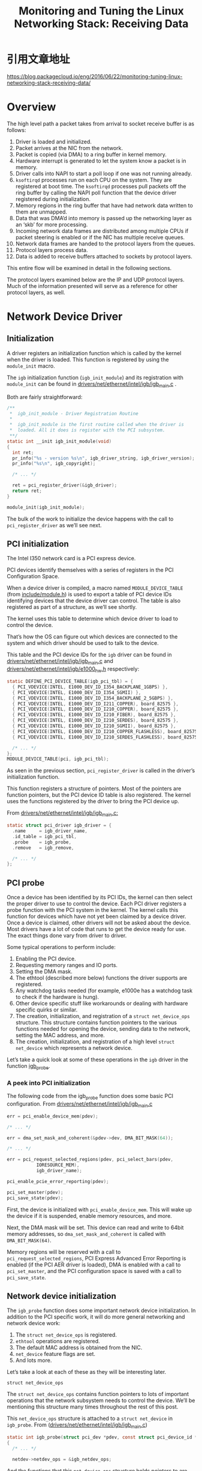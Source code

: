 #+TITLE: Monitoring and Tuning the Linux Networking Stack: Receiving Data

* 引用文章地址
  https://blog.packagecloud.io/eng/2016/06/22/monitoring-tuning-linux-networking-stack-receiving-data/
* Overview
  The high level path a packet takes from arrival to socket receive
  buffer is as follows:
  1. Driver is loaded and initialized.
  2. Packet arrives at the NIC from the network.
  3. Packet is copied (via DMA) to a ring buffer in kernel memory.
  4. Hardware interrupt is generated to let the system know a packet
     is in memory.
  5. Driver calls into NAPI to start a poll loop if one was not
     running already.
  6. =ksoftirqd= processes run on each CPU on the system. They are
     registered at boot time. The =ksoftirqd= processes pull packets off
     the ring buffer by calling the NAPI poll function that the device
     driver registered during initialization.
  7. Memory regions in the ring buffer that have had network data
     written to them are unmapped.
  8. Data that was DMA’d into memory is passed up the networking
     layer as an ‘skb’ for more processing.
  9. Incoming network data frames are distributed among multiple CPUs
     if packet steering is enabled or if the NIC has multiple receive
     queues.
  10. Network data frames are handed to the protocol layers from the
      queues.
  11. Protocol layers process data.
  12. Data is added to receive buffers attached to sockets by protocol
      layers. 

  This entire flow will be examined in detail in the following
  sections. 

  The protocol layers examined below are the IP and UDP protocol
  layers. Much of the information presented will serve as a reference
  for other protocol layers, as well.

* Network Device Driver
** Initialization
    A driver registers an initialization function which is called by
    the kernel when the driver is loaded. This function is registered
    by using the =module_init= macro. 

    The =igb= initialization function (=igb_init_module=) and its
    registration with =module_init= can be found
    in [[https://github.com/torvalds/linux/blob/v3.13/drivers/net/ethernet/intel/igb/igb_main.c#L676-L697][drivers/net/ethernet/intel/igb/igb_main.c]] .

    Both are fairly straightforward:
    #+BEGIN_SRC c
      /**
       ,*  igb_init_module - Driver Registration Routine
       ,*
       ,*  igb_init_module is the first routine called when the driver is
       ,*  loaded. All it does is register with the PCI subsystem.
       ,**/
      static int __init igb_init_module(void)
      {
        int ret;
        pr_info("%s - version %s\n", igb_driver_string, igb_driver_version);
        pr_info("%s\n", igb_copyright);

        /* ... */

        ret = pci_register_driver(&igb_driver);
        return ret;
      }

      module_init(igb_init_module);    
    #+END_SRC

    The bulk of the work to initialize the device happens with the
    call to =pci_register_driver= as we’ll see next. 
    
** PCI initialization
    The Intel I350 network card is a PCI express device. 

    PCI devices identify themselves with a series of registers in the
    PCI Configuration Space. 

    When a device driver is compiled, a macro named
    =MODULE_DEVICE_TABLE= (from [[https://github.com/torvalds/linux/blob/v3.13/include/linux/module.h#L145-L146][include/module.h]]) is used to export a
    table of PCI device IDs identifying devices that the device driver
    can control. The table is also registered as part of a structure,
    as we’ll see shortly. 

    The kernel uses this table to determine which device driver to
    load to control the device. 

    That’s how the OS can figure out which devices are connected to
    the system and which driver should be used to talk to the device. 

    This table and the PCI device IDs for the =igb= driver can be found
    in [[https://github.com/torvalds/linux/blob/v3.13/drivers/net/ethernet/intel/igb/igb_main.c#L79-L117][drivers/net/ethernet/intel/igb/igb_main.c]] and
    [[https://github.com/torvalds/linux/blob/v3.13/drivers/net/ethernet/intel/igb/e1000_hw.h#L41-L75][drivers/net/ethernet/intel/igb/e1000_hw.h]] respectively:

    #+BEGIN_SRC c
      static DEFINE_PCI_DEVICE_TABLE(igb_pci_tbl) = {
        { PCI_VDEVICE(INTEL, E1000_DEV_ID_I354_BACKPLANE_1GBPS) },
        { PCI_VDEVICE(INTEL, E1000_DEV_ID_I354_SGMII) },
        { PCI_VDEVICE(INTEL, E1000_DEV_ID_I354_BACKPLANE_2_5GBPS) },
        { PCI_VDEVICE(INTEL, E1000_DEV_ID_I211_COPPER), board_82575 },
        { PCI_VDEVICE(INTEL, E1000_DEV_ID_I210_COPPER), board_82575 },
        { PCI_VDEVICE(INTEL, E1000_DEV_ID_I210_FIBER), board_82575 },
        { PCI_VDEVICE(INTEL, E1000_DEV_ID_I210_SERDES), board_82575 },
        { PCI_VDEVICE(INTEL, E1000_DEV_ID_I210_SGMII), board_82575 },
        { PCI_VDEVICE(INTEL, E1000_DEV_ID_I210_COPPER_FLASHLESS), board_82575 },
        { PCI_VDEVICE(INTEL, E1000_DEV_ID_I210_SERDES_FLASHLESS), board_82575 },

        /* ... */
      };
      MODULE_DEVICE_TABLE(pci, igb_pci_tbl);    
    #+END_SRC

    As seen in the previous section, =pci_register_driver= is called
    in the driver’s initialization function. 

    This function registers a structure of pointers. Most of the
    pointers are function pointers, but the PCI device ID table is
    also registered. The kernel uses the functions registered by the
    driver to bring the PCI device up. 

    From [[https://github.com/torvalds/linux/blob/v3.13/drivers/net/ethernet/intel/igb/igb_main.c#L238-L249][drivers/net/ethernet/intel/igb/igb_main.c:]]
    #+BEGIN_SRC c
      static struct pci_driver igb_driver = {
        .name     = igb_driver_name,
        .id_table = igb_pci_tbl,
        .probe    = igb_probe,
        .remove   = igb_remove,

        /* ... */
      };    
    #+END_SRC
    
** PCI probe
    Once a device has been identified by its PCI IDs, the kernel can
    then select the proper driver to use to control the device. Each
    PCI driver registers a probe function with the PCI system in the
    kernel. The kernel calls this function for devices which have not
    yet been claimed by a device driver. Once a device is claimed,
    other drivers will not be asked about the device. Most drivers
    have a lot of code that runs to get the device ready for use. The
    exact things done vary from driver to driver. 

    Some typical operations to perform include:
    1. Enabling the PCI device.
    2. Requesting memory ranges and IO ports.
    3. Setting the DMA mask.
    4. The ethtool (described more below) functions the driver supports are registered.
    5. Any watchdog tasks needed (for example, e1000e has a watchdog
       task to check if the hardware is hung).
    6. Other device specific stuff like workarounds or dealing with
       hardware specific quirks or similar.
    7. The creation, initialization, and registration of a =struct net_device_ops= structure. This structure contains function
       pointers to the various functions needed for opening the
       device, sending data to the network, setting the MAC address,
       and more.
    8. The creation, initialization, and registration of a high level
       =struct net_device= which represents a network device. 

    Let’s take a quick look at some of these operations in the =igb=
    driver in the function [[https://github.com/torvalds/linux/blob/v3.13/drivers/net/ethernet/intel/igb/igb_main.c#L2005-L2429][igb_probe]].

    
*** A peek into PCI initialization
    The following code from the igb_probe function does some basic PCI
    configuration. From [[https://github.com/torvalds/linux/blob/v3.13/drivers/net/ethernet/intel/igb/igb_main.c#L2038-L2059][drivers/net/ethernet/intel/igb/igb_main.c]]
    #+BEGIN_SRC c
      err = pci_enable_device_mem(pdev);

      /* ... */

      err = dma_set_mask_and_coherent(&pdev->dev, DMA_BIT_MASK(64));

      /* ... */

      err = pci_request_selected_regions(pdev, pci_select_bars(pdev,
                 IORESOURCE_MEM),
                 igb_driver_name);

      pci_enable_pcie_error_reporting(pdev);

      pci_set_master(pdev);
      pci_save_state(pdev);    
    #+END_SRC

    First, the device is initialized with =pci_enable_device_mem=. This
    will wake up the device if it is suspended, enable memory
    resources, and more. 

    Next, the DMA mask will be set. This device can read and write to
    64bit memory addresses, so =dma_set_mask_and_coherent= is called
    with =DMA_BIT_MASK(64)=. 

    Memory regions will be reserved with a call to
    =pci_request_selected_regions=, PCI Express Advanced Error Reporting
    is enabled (if the PCI AER driver is loaded), DMA is enabled with
    a call to =pci_set_master=, and the PCI configuration space is saved
    with a call to =pci_save_state=.

** Network device initialization
    The =igb_probe= function does some important network device
    initialization. In addition to the PCI specific work, it will do
    more general networking and network device work: 
    1. The =struct net_device_ops= is registered.
    2. =ethtool= operations are registered.
    3. The default MAC address is obtained from the NIC.
    4. =net_device= feature flags are set.
    5. And lots more.

    Let’s take a look at each of these as they will be interesting
    later.

    =struct net_device_ops=

    The =struct net_device_ops= contains function pointers to lots of
    important operations that the network subsystem needs to control
    the device. We’ll be mentioning this structure many times
    throughout the rest of this post. 

    This =net_device_ops= structure is attached to a =struct net_device=
    in =igb_probe=. From ([[https://github.com/torvalds/linux/blob/v3.13/drivers/net/ethernet/intel/igb/igb_main.c#L2090][drivers/net/ethernet/intel/igb/igb_main.c]])
    
    #+BEGIN_SRC c
      static int igb_probe(struct pci_dev *pdev, const struct pci_device_id *ent)
      {
        /* ... */

        netdev->netdev_ops = &igb_netdev_ops;    
    #+END_SRC

    And the functions that this =net_device_ops= structure holds
    pointers to are set in the same file.  From
    [[https://github.com/torvalds/linux/blob/v3.13/drivers/net/ethernet/intel/igb/igb_main.c#L1905-L1913][drivers/net/ethernet/intel/igb/igb_main.c]].

    #+BEGIN_SRC c
      static const struct net_device_ops igb_netdev_ops = {
        .ndo_open               = igb_open,
        .ndo_stop               = igb_close,
        .ndo_start_xmit         = igb_xmit_frame,
        .ndo_get_stats64        = igb_get_stats64,
        .ndo_set_rx_mode        = igb_set_rx_mode,
        .ndo_set_mac_address    = igb_set_mac,
        .ndo_change_mtu         = igb_change_mtu,
        .ndo_do_ioctl           = igb_ioctl,

        /* ... */    
    #+END_SRC

    As you can see, there are several interesting fields in this
    =struct  net_device_ops= like =ndo_open=, =ndo_stop=, =ndo_start_xmit=, and
    =ndo_get_stats64= which hold the addresses of functions implemented
    by the =igb= driver. 

    We’ll be looking at some of these in more detail later.

    =ethtool registration=

    [[https://www.kernel.org/pub/software/network/ethtool/][ethool]] is a command line program you can use to get and set
    various driver and hardware options. You can install it on Ubuntu
    by running =apt-get install ethtool=. 

    A common use of =ethtool= is to gather detailed statistics from
    network devices. Other ethtool settings of interest will be
    described later. 

    The =ethtool= program talks to device drivers by using the [[http://man7.org/linux/man-pages/man2/ioctl.2.html][ioctl]]
    system call. The device drivers register a series of functions
    that run for the =ethtool= operations and the kernel provides the
    glue. 

    When an =ioctl= call is made from =ethtool=, the kernel finds the
    =ethtool= structure registered by the appropriate driver and
    executes the functions registered. The driver’s =ethtool= function
    implementation can do anything from change a simple software flag
    in the driver to adjusting how the actual NIC hardware works by
    writing register values to the device. 

    The =igb= driver registers its =ethtool= operations in =igb_probe= by
    calling =igb_set_ethtool_ops=: 

    #+BEGIN_SRC c
      static int igb_probe(struct pci_dev *pdev, const struct pci_device_id *ent)
      {
        /* ... */

        igb_set_ethtool_ops(netdev);    
    #+END_SRC

    All of the =igb= driver’s =ethtool= code can be found in the file
    [[https://github.com/torvalds/linux/blob/v3.13/drivers/net/ethernet/intel/igb/igb_ethtool.c][drivers/net/ethernet/intel/igb/igb_ethtool.c]] along with the
    =igb_set_ethtool_ops= function.

    From [[https://github.com/torvalds/linux/blob/v3.13/drivers/net/ethernet/intel/igb/igb_ethtool.c#L3012-L3015][drivers/net/ethernet/intel/igb/igb_ethtool.c]]:

    #+BEGIN_SRC c
      void igb_set_ethtool_ops(struct net_device *netdev)
      {
        SET_ETHTOOL_OPS(netdev, &igb_ethtool_ops);
      }    
    #+END_SRC

    Above that, you can find the =igb_ethtool_ops= structure with the
    =ethtool= functions the =igb= driver supports set to the appropriate
    fields. 
    
    From [[https://github.com/torvalds/linux/blob/v3.13/drivers/net/ethernet/intel/igb/igb_ethtool.c#L2970-L2979][drivers/net/ethernet/intel/igb/igb_ethtool.c]]:
    
    #+BEGIN_SRC c
      static const struct ethtool_ops igb_ethtool_ops = {
        .get_settings           = igb_get_settings,
        .set_settings           = igb_set_settings,
        .get_drvinfo            = igb_get_drvinfo,
        .get_regs_len           = igb_get_regs_len,
        .get_regs               = igb_get_regs,
        /* ... */    
    #+END_SRC

    It is up to the individual drivers to determine which =ethtool=
    functions are relevant and which should be implemented. Not all
    drivers implement all =ethtool= functions, unfortunately. 

    One interesting =ethtool= function is =get_ethtool_stats=, which (if
    implemented) produces detailed statistics counters that are
    tracked either in software in the driver or via the device
    itself. 

    The monitoring section below will show how to use =ethtool= to
    access these detailed statistics. 
    
** IRQs
    When a data frame is written to RAM via DMA, how does the NIC tell
    the rest of the system that data is ready to be processed? 

    Traditionally, a NIC would generate an interrupt request (IRQ)
    indicating data had arrived. There are three common types of IRQs:
    MSI-X, MSI, and legacy IRQs. These will be touched upon shortly. A
    device generating an IRQ when data has been written to RAM via DMA
    is simple enough, but if large numbers of data frames arrive this
    can lead to a large number of IRQs being generated. The more IRQs
    that are generated, the less CPU time is available for higher
    level tasks like user processes. 

    The New Api (NAPI) was created as a mechanism for reducing the
    number of IRQs generated by network devices on packet
    arrival. While NAPI reduces the number of IRQs, it cannot
    eliminate them completely. 

    We’ll see why that is, exactly, in later sections.

** NAPI
    NAPI differs from the legacy method of harvesting data in several
    important ways. NAPI allows a device driver to register a =poll=
    function that the NAPI subsystem will call to harvest data
    frames. 

    The intended use of NAPI in network device drivers is as follows:
    1. NAPI is enabled by the driver, but is in the off position initially.
    2. A packet arrives and is DMA’d to memory by the NIC.
    3. An IRQ is generated by the NIC which triggers the IRQ handler in the driver.
    4. The driver wakes up the NAPI subsystem using a softirq (more on
       these later). This will begin harvesting packets by calling the
       driver’s registered =poll= function in a separate thread of
       execution.
    5. The driver should disable further IRQs from the NIC. This is
       done to allow the NAPI subsystem to process packets without
       interruption from the device.
    6. Once there is no more work to do, the NAPI subsystem is
       disabled and IRQs from the device are re-enabled.
    7. The process starts back at step 2.

    This method of gathering data frames has reduced overhead compared
    to the legacy method because many data frames can be consumed at a
    time without having to deal with processing each of them one IRQ
    at a time. 

    The device driver implements a =poll= function and registers it with
    NAPI by calling =netif_napi_add=. When registering a NAPI poll
    function with =netif_napi_add=, the driver will also specify the
    =weight=. Most of the drivers hardcode a value of =64=. This value and
    its meaning will be described in more detail below. 

    Typically, drivers register their NAPI =poll= functions during
    driver initialization.
    
** NAPI initialization in the =igb= driver
    The =igb= driver does this via a long call chain:
    1. =igb_probe= calls =igb_sw_init=.
    2. =igb_sw_init= calls =igb_init_interrupt_scheme=.
    3. =igb_init_interrupt_scheme= calls =igb_alloc_q_vectors=.
    4. =igb_alloc_q_vectors= calls =igb_alloc_q_vector=.
    5. =igb_alloc_q_vector= calls =netif_napi_add=.

    This call trace results in a few high level things happening:
    1. If MSI-X is supported, it will be enabled with a call to =pci_enable_msix=.
    2. Various settings are computed and initialized; most notably the
       number of transmit and receive queues that the device and
       driver will use for sending and receiving packets.
    3. =igb_alloc_q_vector= is called once for every transmit and
       receive queue that will be created.
    4. Each call to =igb_alloc_q_vector= calls =netif_napi_add= to
       register a =poll= function for that queue and an instance of
       =struct napi_struct= that will be passed to poll when called to
       harvest packets. 

    Let’s take a look at =igb_alloc_q_vector= to see how the poll
    callback and its private data are registered. 

    From [[https://github.com/torvalds/linux/blob/v3.13/drivers/net/ethernet/intel/igb/igb_main.c#L1145-L1271][drivers/net/ethernet/intel/igb/igb_main.c]]

    #+BEGIN_SRC c
      static int igb_alloc_q_vector(struct igb_adapter *adapter,
                                    int v_count, int v_idx,
                                    int txr_count, int txr_idx,
                                    int rxr_count, int rxr_idx)
      {
        /* ... */

        /* allocate q_vector and rings */
        q_vector = kzalloc(size, GFP_KERNEL);
        if (!q_vector)
                return -ENOMEM;

        /* initialize NAPI */
        netif_napi_add(adapter->netdev, &q_vector->napi, igb_poll, 64);

        /* ... */    
    #+END_SRC

    The above code is allocation memory for a receive queue and
    registering the function =igb_poll= with the NAPI subsystem. It
    provides a reference to the =struct napi_struct= associated with
    this newly created RX queue (=&q_vector->napi= above). This will be
    passed into =igb_poll= when called by the NAPI subsystem when it
    comes time to harvest packets from this RX queue. 

    This will be important later when we examine the flow of data from
    drivers up the network stack.

* Bringing a network device up
  Recall the =net_device_ops= structure we saw earlier which registered
  a set of functions for bringing the network device up, transmitting
  packets, setting the MAC address, etc. 

  When a network device is brought up (for example, with =ifconfig
  eth0 up=), the function attached to the =ndo_open= field of the
  =net_device_ops= structure is called.  

  The =ndo_open= function will typically do things like:
  1. Allocate RX and TX queue memory
  2. Enable NAPI
  3. Register an interrupt handler
  4. Enable hardware interrupts
  5. And more.

  In the case of the =igb= driver, the function attached to the =ndo_open=
  field of the =net_device_ops= structure is called =igb_open=. 
  
** Preparing to receive data from the network
    Most NICs you’ll find today will use DMA to write data directly
    into RAM where the OS can retrieve the data for processing. The
    data structure most NICs use for this purpose resembles a queue
    built on circular buffer (or a ring buffer). 

    In order to do this, the device driver must work with the OS to
    reserve a region of memory that the NIC hardware can use. Once
    this region is reserved, the hardware is informed of its location
    and incoming data will be written to RAM where it will later be
    picked up and processed by the networking subsystem. 

    This seems simple enough, but what if the packet rate was high
    enough that a single CPU was not able to properly process all
    incoming packets? The data structure is built on a fixed length
    region of memory, so incoming packets would be dropped. 

    This is where something known as known as [[https://en.wikipedia.org/wiki/Network_interface_controller#RSS][Receive Side Scaling
    (RSS)]] or multiqueue can help.

    Some devices have the ability to write incoming packets to several
    different regions of RAM simultaneously; each region is a separate
    queue. This allows the OS to use multiple CPUs to process incoming
    data in parallel, starting at the hardware level. This feature is
    not supported by all NICs. 

    The Intel I350 NIC does support multiple queues. We can see
    evidence of this in the =igb= driver. One of the first things the
    igb driver does when it is brought up is call a function named
    [[https://github.com/torvalds/linux/blob/v3.13/drivers/net/ethernet/intel/igb/igb_main.c#L2801-L2804][igb_setup_all_rx_resources]]. This function calls another function,
    =igb_setup_rx_resources=, once for each RX queue to arrange for
    DMA-able memory where the device will write incoming data. 

    If you are curious how exactly this works, please see the [[https://github.com/torvalds/linux/blob/v3.13/Documentation/DMA-API-HOWTO.txt][Linux
    kernel’s DMA API HOWTO]].

    It turns out the number and size of the RX queues can be tuned by
    using =ethtool=. Tuning these values can have a noticeable impact on
    the number of frames which are processed vs the number of frames
    which are dropped. 

    The NIC uses a hash function on the packet header fields (like
    source, destination, port, etc) to determine which RX queue the
    data should be directed to. 

    Some NICs let you adjust the weight of the RX queues, so you can
    send more traffic to specific queues. 

    Fewer NICs let you adjust this hash function itself. If you can
    adjust the hash function, you can send certain flows to specific
    RX queues for processing or even drop the packets at the hardware
    level, if desired. 

    We’ll take a look at how to tune these settings shortly.

** Enable NAPI
    When a network device is brought up, a driver will usually enable
    NAPI.

    We saw earlier how drivers register =poll= functions with NAPI, but
    NAPI is not usually enabled until the device is brought up. 

    Enabling NAPI is relatively straight forward. A call to
    =napi_enable= will flip a bit in the =struct napi_struct= to indicate
    that it is now enabled. As mentioned above, while NAPI will be
    enabled it will be in the off position. 
    
    In the case of the =igb= driver, NAPI is enabled for each =q_vector=
    that was initialized when the driver was loaded or when the queue
    count or size are changed with ethtool. 

    From [[https://github.com/torvalds/linux/blob/v3.13/drivers/net/ethernet/intel/igb/igb_main.c#L2833-L2834][drivers/net/ethernet/intel/igb/igb_main.c]]

    #+BEGIN_SRC c
      for (i = 0; i < adapter->num_q_vectors; i++)
        napi_enable(&(adapter->q_vector[i]->napi));    
    #+END_SRC
    
** Register an interrupt handler
    After enabling NAPI, the next step is to register an interrupt
    handler. There are different methods a device can use to signal an
    interrupt: MSI-X, MSI, and legacy interrupts. As such, the code
    differs from device to device depending on what the supported
    interrupt methods are for a particular piece of hardware. 

    The driver must determine which method is supported by the device
    and register the appropriate handler function that will execute
    when the interrupt is received. 

    Some drivers, like the =igb= driver, will try to register an
    interrupt handler with each method, falling back to the next
    untested method on failure. 

    MSI-X interrupts are the preferred method, especially for NICs
    that support multiple RX queues. This is because each RX queue can
    have its own hardware interrupt assigned, which can then be
    handled by a specific CPU (with =irqbalance= or by modifying
    =/proc/irq/IRQ_NUMBER/smp_affinity=). As we’ll see shortly, the CPU
    that handles the interrupt will be the CPU that processes the
    packet. In this way, arriving packets can be processed by separate
    CPUs from the hardware interrupt level up through the networking
    stack. 

    If MSI-X is unavailable, MSI still presents advantages over legacy
    interrupts and will be used by the driver if the device supports
    it. Read [[https://en.wikipedia.org/wiki/Message_Signaled_Interrupts][ this useful wiki page ]]this useful wiki page for more information about MSI and
    MSI-X. 

    In the =igb= driver, the functions =igb_msix_ring=, =igb_intr_msi=,
    =igb_intr= are the interrupt handler methods for the MSI-X, MSI, and
    legacy interrupt modes, respectively. 

    You can find the code in the driver which attempts each interrupt
    method in [[https://github.com/torvalds/linux/blob/v3.13/drivers/net/ethernet/intel/igb/igb_main.c#L1360-L1413][drivers/net/ethernet/intel/igb/igb_main.c]]:
    
    #+BEGIN_SRC c
      static int igb_request_irq(struct igb_adapter *adapter)
      {
        struct net_device *netdev = adapter->netdev;
        struct pci_dev *pdev = adapter->pdev;
        int err = 0;

        if (adapter->msix_entries) {
          err = igb_request_msix(adapter);
          if (!err)
            goto request_done;
          /* fall back to MSI */

          /* ... */
        }

        /* ... */

        if (adapter->flags & IGB_FLAG_HAS_MSI) {
          err = request_irq(pdev->irq, igb_intr_msi, 0,
                netdev->name, adapter);
          if (!err)
            goto request_done;

          /* fall back to legacy interrupts */

          /* ... */
        }

        err = request_irq(pdev->irq, igb_intr, IRQF_SHARED,
              netdev->name, adapter);

        if (err)
          dev_err(&pdev->dev, "Error %d getting interrupt\n", err);

      request_done:
        return err;
      }    
    #+END_SRC
    
    As you can see in the abbreviated code above, the driver first
    attempts to set an MSI-X interrupt handler with =igb_request_msix=,
    falling back to MSI on failure. Next, =request_irq= is used to
    register =igb_intr_msi=, the MSI interrupt handler. If this fails,
    the driver falls back to legacy interrupts. =request_irq= is used
    again to register the legacy interrupt handler =igb_intr=. 

    And this is how the =igb= driver registers a function that will be
    executed when the NIC raises an interrupt signaling that data has
    arrived and is ready for processing. 
    
** Enable Interrupts
    At this point, almost everything is setup. The only thing left is
    to enable interrupts from the NIC and wait for data to
    arrive. Enabling interrupts is hardware specific, but the =igb=
    driver does this in =__igb_open= by calling a helper function named
    =igb_irq_enable=. 

    Interrupts are enabled for this device by writing to registers:

    #+BEGIN_SRC c
      static void igb_irq_enable(struct igb_adapter *adapter)
      {

        /* ... */

          wr32(E1000_IMS, IMS_ENABLE_MASK | E1000_IMS_DRSTA);
          wr32(E1000_IAM, IMS_ENABLE_MASK | E1000_IMS_DRSTA);

        /* ... */
      }    
    #+END_SRC
    
** The network device is now up
    Drivers may do a few more things like start timers, work queues,
    or other hardware-specific setup. Once that is completed. the
    network device is up and ready for use. 

    Let’s take a look at monitoring and tuning settings for network
    device drivers.

* Monitoring network devices
  There are several different ways to monitor your network devices
  offering different levels of granularity and complexity. Let’s
  start with most granular and move to least granular.

** Using =ethtool -S=
   You can install =ethtool= on an Ubuntu system by running: sudo =apt-get install ethtool=.
   
   Once it is installed, you can access the statistics by passing the
   =-S= flag along with the name of the network device you want
   statistics about. 

   #+CAPTION: Monitor detailed NIC device statistics (e.g., packet drops) with `ethtool -S`.
   #+BEGIN_SRC sh
     $ sudo ethtool -S eth0
     NIC statistics:
          rx_packets: 597028087
          tx_packets: 5924278060
          rx_bytes: 112643393747
          tx_bytes: 990080156714
          rx_broadcast: 96
          tx_broadcast: 116
          rx_multicast: 20294528
          ....  
   #+END_SRC

   Monitoring this data can be difficult. It is easy to obtain, but
   there is no standardization of the field values. Different drivers,
   or even different versions of the same driver might produce
   different field names that have the same meaning.

   You should look for values with “drop”, “buffer”, “miss”, etc
   in the label. Next, you will have to read your driver
   source. You’ll be able to determine which values are accounted for
   totally in software (e.g., incremented when there is no memory) and
   which values come directly from hardware via a register read. In the
   case of a register value, you should consult the data sheet for your
   hardware to determine what the meaning of the counter really is;
   many of the labels given via =ethtool= can be misleading. 

** Using sysfs
    sysfs also provides a lot of statistics values, but they are
    slightly higher level than the direct NIC level stats provided.

    You can find the number of dropped incoming network data frames
    for, e.g. eth0 by using =cat= on a file.

    #+CAPTION: Monitor higher level NIC statistics with sysfs.
    #+BEGIN_SRC sh
      $ cat /sys/class/net/eth0/statistics/rx_dropped
      2    
    #+END_SRC
  
    The counter values will be split into files like collisions,
    =rx_dropped=, =rx_errors=, =rx_missed_errors=, etc. 

    Unfortunately, it is up to the drivers to decide what the meaning
    of each field is, and thus, when to increment them and where the
    values come from. You may notice that some drivers count a certain
    type of error condition as a drop, but other drivers may count the
    same as a miss. 

    If these values are critical to you, you will need to read your
    driver source to understand exactly what your driver thinks each
    of these values means.
    
** Using =/proc/net/dev= 
    An even higher level file is =/proc/net/dev= which provides
    high-level summary-esque information for each network adapter on
    the system. 

    #+CAPTION: Monitor high level NIC statistics by reading /proc/net/dev.
    #+BEGIN_SRC sh
      $ cat /proc/net/dev
      Inter-|   Receive                                                |  Transmit
       face |bytes    packets errs drop fifo frame compressed multicast|bytes    packets errs drop fifo colls carrier compressed
        eth0: 110346752214 597737500    0    2    0     0          0  20963860 990024805984 6066582604    0    0    0     0       0          0
          lo: 428349463836 1579868535    0    0    0     0          0         0 428349463836 1579868535    0    0    0     0       0          0    
    #+END_SRC

    This file shows a subset of the values you’ll find in the sysfs
    files mentioned above, but it may serve as a useful general
    reference.

    The caveat mentioned above applies here, as well: if these values
    are important to you, you will still need to read your driver
    source to understand exactly when, where, and why they are
    incremented to ensure your understanding of an error, drop, or
    fifo are the same as your driver. 
    
* Tuning network devices
  
** Check the number of RX queues being used
    If your NIC and the device driver loaded on your system support
    RSS / multiqueue, you can usually adjust the number of RX queues
    (also called RX channels), by using =ethtool=. 

    #+CAPTION: Check the number of NIC receive queues with ethtool
    #+BEGIN_SRC c
      $ sudo ethtool -l eth0
      Channel parameters for eth0:
      Pre-set maximums:
      RX:   0
      TX:   0
      Other:    0
      Combined: 8
      Current hardware settings:
      RX:   0
      TX:   0
      Other:    0
      Combined: 4    
    #+END_SRC

    This output is displaying the pre-set maximums (enforced by the driver and the hardware) and the current settings.

    NOTES: not all device drivers will have support for this
    operation.

    #+CAPTION: Error seen if your NIC doesn't support this operation.
    #+BEGIN_SRC sh
      $ sudo ethtool -l eth0
      Channel parameters for eth0:
      Cannot get device channel parameters
      : Operation not supported
    #+END_SRC

    This means that your driver has not implemented the ethtool
    =get_channels= operation. This could be because the NIC doesn’t
    support adjusting the number of queues, doesn’t support RSS /
    multiqueue, or your driver has not been updated to handle this
    feature. 
    
** Adjusting the number of RX queues
    Once you’ve found the current and maximum queue count, you can
    adjust the values by using =sudo ethtool -L=. 

    NOTES: some devices and their drivers only support combined
    queues that are paired for transmit and receive, as in the example
    in the above section. 

    #+CAPTION: Set combined NIC transmit and receive queues to 8 with ethtool -L
    #+BEGIN_SRC sh
      $ sudo ethtool -L eth0 combined 8    
    #+END_SRC

    If your device and driver support individual settings for RX and
    TX and you’d like to change only the RX queue count to 8, you
    would run:
    
    #+CAPTION: Set the number of NIC receive queues to 8 with ethtool -L.
    #+BEGIN_SRC sh
      $ sudo ethtool -L eth0 rx 8    
    #+END_SRC

    NOTES: making these changes will, for most drivers, take the
    interface down and then bring it back up; connections to this
    interface will be interrupted. This may not matter much for a
    one-time change, though.
    
** Adjusting the size of the RX queues
    Some NICs and their drivers also support adjusting the size of the
    RX queue. Exactly how this works is hardware specific, but luckily
    =ethtool= provides a generic way for users to adjust the
    size. Increasing the size of the RX queue can help prevent network
    data drops at the NIC during periods where large numbers of data
    frames are received. Data may still be dropped in software,
    though, and other tuning is required to reduce or eliminate drops
    completely. 

    #+CAPTION: Check current NIC queue sizes with ethtool -g
    #+BEGIN_SRC sh
      $ sudo ethtool -g eth0
      Ring parameters for eth0:
      Pre-set maximums:
      RX:   4096
      RX Mini:  0
      RX Jumbo: 0
      TX:   4096
      Current hardware settings:
      RX:   512
      RX Mini:  0
      RX Jumbo: 0
      TX:   512    
    #+END_SRC

    the above output indicates that the hardware supports up to 4096
    receive and transmit descriptors, but it is currently only
    using 512. 

    #+CAPTION: Increase size of each RX queue to 4096 with ethtool -G
    #+BEGIN_SRC sh
      sudo ethtool -G eth0 rx 4096    
    #+END_SRC

    NOTES: making these changes will, for most drivers, take the
    interface down and then bring it back up; connections to this
    interface will be interrupted. This may not matter much for a
    one-time change, though.
    
** Adjusting the processing weight of RX queues
    Some NICs support the ability to adjust the distribution of
    network data among the RX queues by setting a weight.

    You can configure this if:
    - Your NIC supports flow indirection.
    - Your driver implements the ethtool functions
      =get_rxfh_indir_size= and =get_rxfh_indir=.
    - You are running a new enough version of =ethtool= that has
      support for the command line options =-x= and =-X= to show and
      set the indirection table, respectively. 

    #+CAPTION: Check the RX flow indirection table with ethtool -x
    #+BEGIN_SRC sh
      $ sudo ethtool -x eth0
      RX flow hash indirection table for eth3 with 2 RX ring(s):
      0: 0 1 0 1 0 1 0 1
      8: 0 1 0 1 0 1 0 1
      16: 0 1 0 1 0 1 0 1
      24: 0 1 0 1 0 1 0 1    
    #+END_SRC

    This output shows packet hash values on the left, with receive
    queue 0 and 1 listed. So, a packet which hashes to 2 will be
    delivered to receive queue 0, while a packet which hashes to 3
    will be delivered to receive queue 1.

    #+CAPTION: Example: spread processing evenly between first 2 RX queues
    #+BEGIN_SRC sh
      $ sudo ethtool -X eth0 equal 2    
    #+END_SRC

    If you want to set custom weights to alter the number of packets
    which hit certain receive queues (and thus CPUs), you can specify
    those on the command line, as well: 

    #+CAPTION: Set custom RX queue weights with ethtool -X
    #+BEGIN_SRC sh
      $ sudo ethtool -X eth0 weight 6 2
    #+END_SRC

    The above command specifies a weight of 6 for rx queue 0 and 2 for
    rx queue 1, pushing much more data to be processed on queue 0.

    Some NICs will also let you adjust the fields which be used in the
    hash algorithm, as we’ll see now.
    
** Adjusting the rx hash fields for network flows
    You can use =ethtool= to adjust the fields that will be used when
    computing a hash for use with RSS.

    #+CAPTION: Check which fields are used for UDP RX flow hash with ethtool -n.
    #+BEGIN_SRC sh
      $ sudo ethtool -n eth0 rx-flow-hash udp4
      UDP over IPV4 flows use these fields for computing Hash flow key:
      IP SA
      IP DA    
    #+END_SRC

    For eth0, the fields that are used for computing a hash on UDP
    flows is the IPv4 source and destination addresses. Let’s include
    the source and destination ports:
    
    #+CAPTION: Set UDP RX flow hash fields with ethtool -N.
    #+BEGIN_SRC sh
      $ sudo ethtool -N eth0 rx-flow-hash udp4 sdfn    
    #+END_SRC

    The =sdfn= string is a bit cryptic; check the =ethtool= man page
    for an explanation of each letter. 

    Adjusting the fields to take a hash on is useful, but =ntuple=
    filtering is even more useful for finer grained control over which
    flows will be handled by which RX queue. 
    
** ntuple filtering for steering network flows
    Some NICs support a feature known as “ntuple filtering.” This
    feature allows the user to specify (via =ethtool=) a set of
    parameters to use to filter incoming network data in hardware and
    queue it to a particular RX queue. For example, the user can
    specify that TCP packets destined to a particular port should be
    sent to RX queue 1. 

    On Intel NICs this feature is commonly known as Intel Ethernet
    Flow Director. Other NIC vendors may have other marketing names
    for this feature.

    As we’ll see later, ntuple filtering is a crucial component of
    another feature called Accelerated Receive Flow Steering (aRFS),
    which makes using ntuple much easier if your NIC supports it. aRFS
    will be covered later.

    This feature can be useful if the operational requirements of the
    system involve maximizing data locality with the hope of
    increasing CPU cache hit rates when processing network data. For
    example consider the following configuration for a webserver
    running on port 80: 
    - A webserver running on port 80 is pinned to run on CPU 2.
    - IRQs for an RX queue are assigned to be processed by CPU 2.
    - TCP traffic destined to port 80 is ‘filtered’ with ntuple to CPU 2.
    - All incoming traffic to port 80 is then processed by CPU 2
      starting at data arrival to the userland program. 
    - Careful monitoring of the system including cache hit rates and
      networking stack latency will be needed to determine
      effectiveness. 

    As mentioned, ntuple filtering can be configured with =ethtool=, but
    first, you’ll need to ensure that this feature is enabled on your
    device. 
    
    #+CAPTION: Check if ntuple filters are enabled with ethtool -k
    #+BEGIN_SRC sh
      $ sudo ethtool -k eth0
      Offload parameters for eth0:
      ...
      ntuple-filters: off
      receive-hashing: on    
    #+END_SRC

    As you can see, =ntuple-filters= are set to off on this device.

    #+CAPTION: Enable ntuple filters with ethtool -K
    #+BEGIN_SRC sh
      $ sudo ethtool -K eth0 ntuple on    
    #+END_SRC

    Once you’ve enabled ntuple filters, or verified that it is
    enabled, you can check the existing ntuple rules by using
    =ethtool=: 
    
    #+CAPTION: Check existing ntuple filters with ethtool -u
    #+BEGIN_SRC sh
      $ sudo ethtool -u eth0
      40 RX rings available
      Total 0 rules    
    #+END_SRC

    As you can see, this device has no ntuple filter rules. You can
    add a rule by specifying it on the command line to =ethtool=. Let’s
    add a rule to direct all TCP traffic with a destination port of 80
    to RX queue 2: 

    #+CAPTION: Add ntuple filter to send TCP flows with destination port 80 to RX queue 2
    #+BEGIN_SRC sh
      $ sudo ethtool -U eth0 flow-type tcp4 dst-port 80 action 2    
    #+END_SRC

    You can also use ntuple filtering to drop packets for particular
    flows at the hardware level. This can be useful for mitigating
    heavy incoming traffic from specific IP addresses. For more
    information about configuring ntuple filter rules, see the =ethtool=
    man page. 

    You can usually get statistics about the success (or failure) of
    your ntuple rules by checking values output from =ethtool -S [device name]=. For example, on Intel NICs, the statistics
    =fdir_match= and =fdir_miss= calculate the number of matches and
    misses for your ntuple filtering rules. Consult your device driver
    source and device data sheet for tracking down statistics counters
    (if available).

* SoftIRQs
  Before examining the network stack, we’ll need to take a short
  detour to examine something in the Linux kernel called SoftIRQs. 

  
** What is a softirq?
    The softirq system in the Linux kernel is a mechanism for
    executing code outside of the context of an interrupt handler
    implemented in a driver. This system is important because hardware
    interrupts may be disabled during all or part of the execution of
    an interrupt handler. The longer interrupts are disabled, the
    greater chance that events may be missed. So, it is important to
    defer any long running actions outside of the interrupt handler so
    that it can complete as quickly as possible and re-enable
    interrupts from the device. 

    There are other mechanisms that can be used for deferring work in
    the kernel, but for the purposes of the networking stack, we’ll
    be looking at softirqs. 

    The softirq system can be imagined as a series of kernel threads
    (one per CPU) that run handler functions which have been
    registered for different softirq events. If you’ve ever looked at
    top and seen =ksoftirqd/0= in the list of kernel threads, you were
    looking at the softirq kernel thread running on CPU 0. 

    Kernel subsystems (like networking) can register a softirq handler
    by executing the =open_softirq= function. We’ll see later how the
    networking system registers its softirq handlers. For now, let’s
    learn a bit more about how softirqs work. 
    
** ksoftirqd
    Since softirqs are so important for deferring the work of device
    drivers, you might imagine that the =ksoftirqd= process is spawned
    pretty early in the life cycle of the kernel and you’d be
    correct. 

    Looking at the code found in [[https://github.com/torvalds/linux/blob/v3.13/kernel/softirq.c#L743-L758][kernel/softirq.c]] reveals how the
    =ksoftirqd= system is initialized: 
    
    #+BEGIN_SRC c
      static struct smp_hotplug_thread softirq_threads = {
        .store              = &ksoftirqd,
        .thread_should_run  = ksoftirqd_should_run,
        .thread_fn          = run_ksoftirqd,
        .thread_comm        = "ksoftirqd/%u",
      };

      static __init int spawn_ksoftirqd(void)
      {
        register_cpu_notifier(&cpu_nfb);

        BUG_ON(smpboot_register_percpu_thread(&softirq_threads));

        return 0;
      }
      early_initcall(spawn_ksoftirqd);    
    #+END_SRC

    As you can see from the =struct smp_hotplug_thread= definition
    above, there are two function pointers being registered:
    =ksoftirqd_should_run= and =run_ksoftirqd=. 

    Both of these functions are called from [[https://github.com/torvalds/linux/blob/v3.13/kernel/smpboot.c#L94-L163][kernel/smpboot.c]]as part of
    something which resembles an event loop. 

    The code in =kernel/smpboot.c= first calls =ksoftirqd_should_run=
    which determines if there are any pending softirqs and, if there
    are pending softirqs,  =run_ksoftirqd= is executed. The
    =run_ksoftirqd= does some minor bookkeeping before it calls
    =__do_softirq= .

** =__do_softirq=
    The =__do_softirq= function does a few interesting things:
    - determines which softirq is pending
    - softirq time is accounted for statistics purposes
    - softirq execution statistics are incremented
    - the softirq handler for the pending softirq (which was
      registered with a call to =open_softirq=) is executed. 

    So, when you look at graphs of CPU usage and see =softirq= or =si= you
    now know that this is measuring the amount of CPU usage happening
    in a deferred work context.   

** Monitoring
    
*** =/proc/softirqs=
    The =softirq= system increments statistic counters which can be read
    from =/proc/softirqs= Monitoring these statistics can give you a
    sense for the rate at which softirqs for various events are being
    generated. 

    #+CAPTION: Check softIRQ stats by reading /proc/softirqs.
    #+BEGIN_SRC sh
      $ cat /proc/softirqs
                          CPU0       CPU1       CPU2       CPU3
                HI:          0          0          0          0
             TIMER: 2831512516 1337085411 1103326083 1423923272
            NET_TX:   15774435     779806     733217     749512
            NET_RX: 1671622615 1257853535 2088429526 2674732223
             BLOCK: 1800253852    1466177    1791366     634534
      BLOCK_IOPOLL:          0          0          0          0
           TASKLET:         25          0          0          0
             SCHED: 2642378225 1711756029  629040543  682215771
           HRTIMER:    2547911    2046898    1558136    1521176
               RCU: 2056528783 4231862865 3545088730  844379888    
    #+END_SRC

    This file can give you an idea of how your network receive
    (=NET_RX=) processing is currently distributed across your CPUs. If
    it is distributed unevenly, you will see a larger count value for
    some CPUs than others. This is one indicator that you might be
    able to benefit from Receive Packet Steering / Receive Flow
    Steering described below. Be careful using just this file when
    monitoring your performance: during periods of high network
    activity you would expect to see the rate =NET_RX= increments
    increase, but this isn’t necessarily the case. It turns out that
    this is a bit nuanced, because there are additional tuning knobs
    in the network stack that can affect the rate at which =NET_RX=
    softirqs will fire, which we’ll see soon.

    You should be aware of this, however, so that if you adjust the
    other tuning knobs you will know to examine =/proc/softirqs= and
    expect to see a change.

    Now, let’s move on to the networking stack and trace how network
    data is received from top to bottom.

* Linux network device subsystem
  Now that we’ve taken a look in to how network drivers and softirqs
  work, let’s see how the Linux network device subsystem is
  initialized. Then, we can follow the path of a packet starting with
  its arrival.

** Initialization of network device subsystem
    The network device (netdev) subsystem is initialized in the
    function =net_dev_init=. Lots of interesting things happen in this
    initialization function. 

*** Initialization of struct softnet_data structures
    =net_dev_init= creates a set of struct softnet_data structures for
    each CPU on the system. These structures will hold pointers to
    several important things for processing network data: 
    - List for NAPI structures to be registered to this CPU.
    - A backlog for data processing.
    - The processing =weight=.
    - The [[https://en.wikipedia.org/wiki/Large_receive_offload][receive offload]] structure list.
    - [[https://lwn.net/Articles/362339/][Receive packet steering]] settings.
    - And more.

    Each of these will be examined in greater detail later as we
    progress up the stack.
    
*** Initialization of softirq handlers
    =net_dev_init= registers a transmit and receive softirq handler
    which will be used to process incoming or outgoing network
    data. The code for this is pretty straight forward: 

    #+BEGIN_SRC c
      static int __init net_dev_init(void)
      {
        /* ... */

        open_softirq(NET_TX_SOFTIRQ, net_tx_action);
        open_softirq(NET_RX_SOFTIRQ, net_rx_action);

       /* ... */
      }    
    #+END_SRC
    
    We’ll see soon how the driver’s interrupt handler will “raise”
    (or trigger) the =net_rx_action= function registered to the
    =NET_RX_SOFTIRQ= softirq.
    
** Data arrives

    Assuming that the RX queue has enough available descriptors, the
    packet is written to RAM via DMA. The device then raises the
    interrupt that is assigned to it (or in the case of MSI-X, the
    interrupt tied to the rx queue the packet arrived on).

*** Interrupt handler
     In general, the interrupt handler which runs when an interrupt is
     raised should try to defer as much processing as possible to
     happen outside the interrupt context. This is crucial because
     while an interrupt is being processed, other interrupts may be
     blocked. 

     Let’s take a look at the source for the MSI-X interrupt handler;
     it will really help illustrate the idea that the interrupt handler
     does as little work as possible. 

     From [[https://github.com/torvalds/linux/blob/v3.13/drivers/net/ethernet/intel/igb/igb_main.c#L5148-L5158][drivers/net/ethernet/intel/igb/igb_main.c]]:
     #+BEGIN_SRC c
       static irqreturn_t igb_msix_ring(int irq, void *data)
       {
         struct igb_q_vector *q_vector = data;

         /* Write the ITR value calculated from the previous interrupt. */
         igb_write_itr(q_vector);

         napi_schedule(&q_vector->napi);

         return IRQ_HANDLED;
       }    
     #+END_SRC

     This interrupt handler is very short and performs 2 very quick
     operations before returning.

     First, this function calls =igb_write_itr= which simply updates a
     hardware specific register. In this case, the register that is
     updated is one which is used to track the rate hardware interrupts
     are arriving.

     This register is used in conjunction with a hardware feature
     called “Interrupt Throttling” (also called “Interrupt
     Coalescing”) which can be used to to pace the delivery of
     interrupts to the CPU. We’ll see soon how =ethtool= provides a
     mechanism for adjusting the rate at which IRQs fire. 

     Secondly, =napi_schedule= is called which wakes up the NAPI
     processing loop if it was not already active. Note that the NAPI
     processing loop executes in a softirq; the NAPI processing loop
     does not execute from the interrupt handler. The interrupt handler
     simply causes it to start executing if it was not already. 

     The actual code showing exactly how this works is important; it
     will guide our understanding of how network data is processed on
     multi-CPU systems. 

     
*** NAPI and =napi_schedule=
     Let’s figure out how the =napi_schedule= call from the hardware
     interrupt handler works.

     Remember, NAPI exists specifically to harvest network data without
     needing interrupts from the NIC to signal that data is ready for
     processing. As mentioned earlier, the NAPI =poll= loop is
     bootstrapped by receiving a hardware interrupt. In other words:
     NAPI is enabled, but off, until the first packet arrives at which
     point the NIC raises an IRQ and NAPI is started. There are a few
     other cases, as we’ll see soon, where NAPI can be disabled and
     will need a hardware interrupt to be raised before it will be
     started again. 

     The NAPI poll loop is started when the interrupt handler in the
     driver calls =napi_schedule=. =napi_schedule= is actually just a
     wrapper function defined in a header file which calls down to
     =__napi_schedule=. 
     
     From [[https://github.com/torvalds/linux/blob/v3.13/net/core/dev.c#L4154-L4168][net/core/dev.c]]

     #+BEGIN_SRC c
       /**
        ,* __napi_schedule - schedule for receive
        ,* @n: entry to schedule
        ,*
        ,* The entry's receive function will be scheduled to run
        ,*/
       void __napi_schedule(struct napi_struct *n)
       {
         unsigned long flags;

         local_irq_save(flags);
         ____napi_schedule(&__get_cpu_var(softnet_data), n);
         local_irq_restore(flags);
       }
       EXPORT_SYMBOL(__napi_schedule);    
     #+END_SRC

     This code is using =__get_cpu_var= to get the =softnet_data= structure
     that is registered to the current CPU. This =softnet_data= structure
     and the =struct napi_struct= structure handed up from the driver are
     passed into =____napi_schedule=. Wow, that’s a lot of underscores
     ;) 

     Let’s take a look at =____napi_schedule=, from [[https://github.com/torvalds/linux/blob/v3.13/net/core/dev.c#L2914-L2920][net/core/dev.c]]:

     #+BEGIN_SRC c
       /* Called with irq disabled */
       static inline void ____napi_schedule(struct softnet_data *sd,
                                            struct napi_struct *napi)
       {
         list_add_tail(&napi->poll_list, &sd->poll_list);
         __raise_softirq_irqoff(NET_RX_SOFTIRQ);
       }    
     #+END_SRC

     This code does two important things:
     1. The =struct napi_struct= handed up from the device driver’s
        interrupt handler code is added to the =poll_list= attached to
        the =softnet_data= structure associated with the current CPU.
     2. =__raise_softirq_irqoff= is used to “raise” (or trigger) a
        =NET_RX_SOFTIRQ= softirq. This will cause the =net_rx_action=
        registered during the network device subsystem initialization
        to be executed, if it’s not currently being executed. 

      As we’ll see shortly, the softirq handler function =net_rx_action=
        will call the NAPI poll function to harvest packets.

      
*** A note about CPU and network data processing
     Note that all the code we’ve seen so far to defer work from a
     hardware interrupt handler to a softirq has been using structures
     associated with the current CPU.

     While the driver’s IRQ handler itself does very little work
     itself, the softirq handler will execute on the same CPU as the
     driver’s IRQ handler. 

     This why setting the CPU a particular IRQ will be handled by is
     important: that CPU will be used not only to execute the interrupt
     handler in the driver, but the same CPU will also be used when
     harvesting packets in a softirq via NAPI. 

     As we’ll see later, things like [[https://lwn.net/Articles/362339/][Receive Packet Steering]] can
     distribute some of this work to other CPUs further up the network
     stack. 

     
*** Monitoring network data arrival
     
**** Hardware interrupt requests
     NOTES: monitoring hardware IRQs does not give a complete picture
     of packet processing health. Many drivers turn off hardware IRQs
     while NAPI is running, as we'll see later. It is one important
     part of your whole monitoring solution.

     #+CAPTION: Check hardware interrupt stats by reading /proc/interrupts.
     #+BEGIN_SRC sh
       $ cat /proc/interrupts
                   CPU0       CPU1       CPU2       CPU3
          0:         46          0          0          0 IR-IO-APIC-edge      timer
          1:          3          0          0          0 IR-IO-APIC-edge      i8042
         30: 3361234770          0          0          0 IR-IO-APIC-fasteoi   aacraid
         64:          0          0          0          0 DMAR_MSI-edge      dmar0
         65:          1          0          0          0 IR-PCI-MSI-edge      eth0
         66:  863649703          0          0          0 IR-PCI-MSI-edge      eth0-TxRx-0
         67:  986285573          0          0          0 IR-PCI-MSI-edge      eth0-TxRx-1
         68:         45          0          0          0 IR-PCI-MSI-edge      eth0-TxRx-2
         69:        394          0          0          0 IR-PCI-MSI-edge      eth0-TxRx-3
        NMI:    9729927    4008190    3068645    3375402  Non-maskable interrupts
        LOC: 2913290785 1585321306 1495872829 1803524526  Local timer interrupts    
     #+END_SRC

     You can monitor the statistics in =/proc/interrupts= to see how the
     number and rate of hardware interrupts change as packets arrive
     and to ensure that each RX queue for your NIC is being handled by
     an appropriate CPU. As we’ll see shortly, this number only tells
     us how many hardware interrupts have happened, but it is not
     necessarily a good metric for understanding how much data has been
     received or processed as many drivers will disable NIC IRQs as
     part of their contract with the NAPI subsystem. Further, using
     interrupt coalescing will also affect the statistics gathered from
     this file. Monitoring this file can help you determine if the
     interrupt coalescing settings you select are actually working.

     To get a more complete picture of your network processing health,
     you’ll need to monitor =/proc/softirqs= (as mentioned above) and
     additional files in =/proc= that we’ll cover below. 

     
*** Tuning network data arrival
     
**** Interrupt coalescing
     [[https://en.wikipedia.org/wiki/Interrupt_coalescing][Interrupt coalescing]] is a method of preventing interrupts from
     being raised by a device to a CPU until a specific amount of work
     or number of events are pending. 

     This can help prevent [[https://en.wikipedia.org/wiki/Interrupt_storm][interrupt storms]]  and can help increase
     throughput or latency, depending on the settings used. Fewer
     interrupts generated result in higher throughput, increased
     latency, and lower CPU usage. More interrupts generated result in
     the opposite: lower latency, lower throughput, but also increased
     CPU usage. 

     Historically, earlier versions of the =igb=, =e1000=, and other
     drivers included support for a parameter called
     =InterruptThrottleRate=. This parameter has been replaced in more
     recent drivers with a generic =ethtool= function. 

     #+CAPTION: Get the current IRQ coalescing settings with ethtool -c.
     #+BEGIN_SRC sh
       $ sudo ethtool -c eth0
       Coalesce parameters for eth0:
       Adaptive RX: off  TX: off
       stats-block-usecs: 0
       sample-interval: 0
       pkt-rate-low: 0
       pkt-rate-high: 0
       ...    
     #+END_SRC

     =ethtool= provides a generic interface for setting various
     coalescing settings. Keep in mind, however, that not every device
     or driver will support every setting. You should check your driver
     documentation or driver source code to determine what is, or is
     not, supported. As per the ethtool documentation: “Anything not
     implemented by the driver causes these values to be silently
     ignored.”

     One interesting option that some drivers support is “adaptive
     RX/TX IRQ coalescing.” This option is typically implemented in
     hardware. The driver usually needs to do some work to inform the
     NIC that this feature is enabled and some bookkeeping as well (as
     seen in the =igb= driver code above). 

     The result of enabling adaptive RX/TX IRQ coalescing is that
     interrupt delivery will be adjusted to improve latency when packet
     rate is low and also improve throughput when packet rate is high. 

     #+CAPTION: Enable adaptive RX IRQ coalescing with ethtool -C
     $ sudo ethtool -C eth0 adaptive-rx on

     You can also use =ethtool -C= to set several options. Some of the
     more common options to set are:
     - =rx-usecs=: How many usecs to delay an RX interrupt after a packet arrives.
     - =rx-frames=: Maximum number of data frames to receive before an RX interrupt.
     - =rx-usecs-irq=: How many usecs to delay an RX interrupt while an
       interrupt is being serviced by the host.
     - =rx-frames-irq=: Maximum number of data frames to receive before
       an RX interrupt is generated while the system is servicing an
       interrupt. 

     And many, many more.

     NOTES:  that your hardware and driver may only support a subset of
     the options listed above. You should consult your driver source
     code and your hardware data sheet for more information on
     supported coalescing options.

     Unfortunately, the options you can set aren’t well documented
     anywhere except in a header file.  Check the source of
     [[https://github.com/torvalds/linux/blob/v3.13/include/uapi/linux/ethtool.h#L184-L255][include/uapi/linux/ethtool.h]]to find an explanation of each option
     supported by ethtool (but not necessarily your driver and NIC). 

     NOTES: while interrupt coalescing seems to be a very useful
     optimization at first glance, the rest of the networking stack
     internals also come into the fold when attempting to
     optimize. Interrupt coalescing can be useful in some cases, but
     you should ensure that the rest of your networking stack is also
     tuned properly. Simply modifying your coalescing settings alone
     will likely provide minimal benefit in and of itself. 

     
**** Adjusting IRQ affinities
     If your NIC supports RSS / multiqueue or if you are attempting to
     optimize for data locality, you may wish to use a specific set of
     CPUs for handling interrupts generated by your NIC. 

     Setting specific CPUs allows you to segment which CPUs will be
     used for processing which IRQs. These changes may affect how upper
     layers operate, as we’ve seen for the networking stack.

     If you do decide to adjust your IRQ affinities, you should first
     check if you running the =irqbalance= daemon. This daemon tries to
     automatically balance IRQs to CPUs and it may overwrite your
     settings. If you are running =irqbalance=, you should either disable
     =irqbalance= or use the =--banirq= in conjunction with
     =IRQBALANCE_BANNED_CPUS= to let irqbalance know that it shouldn’t
     touch a set of IRQs and CPUs that you want to assign yourself.

     Next, you should check the file =/proc/interrupts= for a list of
     the IRQ numbers for each network RX queue for your NIC.

     Finally, you can adjust the which CPUs each of those IRQs will be
     handled by modifying =/proc/irq/IRQ_NUMBER/smp_affinity= for each
     IRQ number.

     You simply write a hexadecimal bitmask to this file to instruct
     the kernel which CPUs it should use for handling the IRQ.

     #+CAPTION: Example: Set the IRQ affinity for IRQ 8 to CPU 0
     #+BEGIN_SRC sh
       $ sudo bash -c 'echo 1 > /proc/irq/8/smp_affinity'    
     #+END_SRC
     
** Network data processing begins
    Once the softirq code determines that a softirq is pending, begins
    processing, and executes =net_rx_action=, network data processing
    begins.

    Let’s take a look at portions of the =net_rx_action= processing
    loop to understand how it works, which pieces are tunable, and
    what can be monitored.

    
*** =net_rx_action= processing loop
    =net_rx_action= begins the processing of packets from the memory the
    packets were DMA’d into by the device.

    The function iterates through the list of NAPI structures that are
    queued for the current CPU, dequeuing each structure, and
    operating on it. 

    The processing loop bounds the amount of work and execution time
    that can be consumed by the registered NAPI =poll= functions. It
    does this in two ways: 
    1. By keeping track of a work =budget= (which can be adjusted), and
    2. Checking the elapsed time

    From [[https://github.com/torvalds/linux/blob/v3.13/net/core/dev.c#L4300-L4309][net/core/dev.c]]

    #+BEGIN_SRC c
      while (!list_empty(&sd->poll_list)) {
          struct napi_struct *n;
          int work, weight;

          /* If softirq window is exhausted then punt.
           ,* Allow this to run for 2 jiffies since which will allow
           ,* an average latency of 1.5/HZ.
           ,*/
          if (unlikely(budget <= 0 || time_after_eq(jiffies, time_limit)))
            goto softnet_break;    
    #+END_SRC

    This is how the kernel prevents packet processing from consuming
    the entire CPU. The =budget= above is the total available budget
    that will be spent among each of the available NAPI structures
    registered to this CPU. 
    
    This is another reason why multiqueue NICs should have the IRQ
    affinity carefully tuned. Recall that the CPU which handles the
    IRQ from the device will be the CPU where the softirq handler will
    execute and, as a result, will also be the CPU where the above
    loop and budget computation runs.

    Systems with multiple NICs each with multiple queues can end up in
    a situation where multiple NAPI structs are registered to the same
    CPU. Data processing for all NAPI structs on the same CPU spend
    from the same =budget=.

    If you don’t have enough CPUs to distribute your NIC’s IRQs, you
    can consider increasing the =net_rx_action= budget to allow for more
    packet processing for each CPU. Increasing the budget will
    increase CPU usage (specifically =sitime= or =si= in =top= or other
    programs), but should reduce latency as data will be processed
    more promptly. 

    NOTES: the CPU will still be bounded by a time limit of 2 jiffies,
    regardless of the assigned budget.

    
*** NAPI poll function and weight
    Recall that network device drivers use =netif_napi_add= for
    registering =poll= function. As we saw earlier in this post, the =igb=
    driver has a piece of code like this:
    #+BEGIN_SRC c
      /* initialize NAPI */
        netif_napi_add(adapter->netdev, &q_vector->napi, igb_poll, 64);    
    #+END_SRC

    This registers a NAPI structure with a hardcoded weight
    of 64. We’ll see now how this is used in the =net_rx_action=
    processing loop.

    From [[https://github.com/torvalds/linux/blob/v3.13/net/core/dev.c#L4322-L4338][net/core/dev.c]]

    #+BEGIN_SRC c
      weight = n->weight;

      work = 0;
      if (test_bit(NAPI_STATE_SCHED, &n->state)) {
              work = n->poll(n, weight);
              trace_napi_poll(n);
      }

      WARN_ON_ONCE(work > weight);

      budget -= work;    
    #+END_SRC

    This code obtains the weight which was registered to the NAPI
    struct (=64= in the above driver code) and passes it into the =poll=
    function which was also registered to the NAPI struct (=igb_poll= in
    the above code).

    The =poll= function returns the number of data frames that were
    processed. This amount is saved above as =work=, which is then
    subtracted from the overall =budget=.

    So, assuming:
    1. You are using a weight of =64= from your driver (all drivers were
       hardcoded with this value in Linux 3.13.0), and
    2. You have your =budget= set to the default of =300=.

    Your system would *stop* processing data when either:
    1. The =igb_poll= function was called at most 5 times (less if no data to process as we’ll see next), OR
    2. At least 2 jiffies of time have elapsed.

*** The NAPI / network device driver contract
    One important piece of information about the contract between the
    NAPI subsystem and device drivers which has not been mentioned yet
    are the requirements around shutting down NAPI.

    This part of the contract is as follows:
    - If a driver’s =poll= function consumes its entire weight (which
      is hardcoded to 64) it must *NOT* modify NAPI state. The
      =net_rx_action= loop will take over.
    - If a driver’s =poll= function does *NOT* consume its entire weight,
      it must disable NAPI. NAPI will be re-enabled next time an IRQ
      is received and the driver’s IRQ handler calls =napi_schedule=

    We’ll see how =net_rx_action= deals with the first part of that
    contract now. Next, the poll function is examined, we’ll see how the
    second part of that contract is handled.

*** Finishing the =net_rx_action= loop
    The =net_rx_action= processing loop finishes up with one last
    section of code that deals with the first part of the NAPI
    contract explained in the previous section. From [[https://github.com/torvalds/linux/blob/v3.13/net/core/dev.c#L4342-L4363][net/core/dev.c]]:

    #+BEGIN_SRC c
      /* Drivers must not modify the NAPI state if they
       ,* consume the entire weight.  In such cases this code
       ,* still "owns" the NAPI instance and therefore can
       ,* move the instance around on the list at-will.
       ,*/
      if (unlikely(work == weight)) {
        if (unlikely(napi_disable_pending(n))) {
          local_irq_enable();
          napi_complete(n);
          local_irq_disable();
        } else {
          if (n->gro_list) {
            /* flush too old packets
             ,* If HZ < 1000, flush all packets.
             ,*/
            local_irq_enable();
            napi_gro_flush(n, HZ >= 1000);
            local_irq_disable();
          }
          list_move_tail(&n->poll_list, &sd->poll_list);
        }
      }    
    #+END_SRC

    If the entire work is consumed, there are two cases that
    =net_rx_action= handles:
    1. The network device should be shutdown (e.g. because the user
       ran =ifconfig eth0 down=),
    2. If the device is not being shutdown, check if there’s a
       generic receive offload (GRO) list. If the [[http://www.makelinux.net/books/lkd2/ch10lev1sec2][timer tick rate]] rate is
       >= 1000, all GRO’d network flows that were recently updated
       will be flushed. We’ll dig into GRO in detail later. Move the
       NAPI structure to the end of the list for this CPU so the next
       iteration of the loop will get the next NAPI structure
       registered. 
    
   And that is how the packet processing loop invokes the driver’s
   registered =poll= function to process packets. As we’ll see shortly,
   the =poll= function will harvest network data and send it up the
   stack to be processed.

*** Exiting the loop when limits are reached
    The =net_rx_action= loop will exit when either:
    - The poll list registered for this CPU has no more NAPI structures (=!list_empty(&sd->poll_list=)), or
    - The remaining budget is <= 0, or
    - The time limit of 2 jiffies has been reached
   
    Here’s this code we saw earlier again:
    #+BEGIN_SRC c
      /* If softirq window is exhausted then punt.
       ,* Allow this to run for 2 jiffies since which will allow
       ,* an average latency of 1.5/HZ.
       ,*/
      if (unlikely(budget <= 0 || time_after_eq(jiffies, time_limit)))
        goto softnet_break;    
    #+END_SRC

    If you follow the =softnet_break= label you stumble upon something
    interesting. From [[https://github.com/torvalds/linux/blob/v3.13/net/core/dev.c#L4380-L4383][net/core/dev.c]].

    #+BEGIN_SRC c
      softnet_break:
        sd->time_squeeze++;
        __raise_softirq_irqoff(NET_RX_SOFTIRQ);
        goto out;
    #+END_SRC

    The =struct softnet_data= structure has some statistics incremented
    and the softirq =NET_RX_SOFTIRQ= is shut down. The =time_squeeze=
    field is a measure of the number of times =net_rx_action= had more
    work to do but either the budget was exhausted or the time limit
    was reached before it could be completed. This is a tremendously
    useful counter for understanding bottlenecks in network
    processing. We’ll see shortly how to monitor this value. The
    =NET_RX_SOFTIRQ= is disabled to free up processing time for other
    tasks. This makes sense as this small stub of code is only
    executed when more work could have been done, but we don’t want
    to monopolize the CPU. 

    Execution is then transferred to the =out= label. Execution can also
    make it to the =out= label if there were no more NAPI structures to
    process, in other words, there is more budget than there is
    network activity and all the drivers have shut NAPI off and there
    is nothing left for =net_rx_action= to do.

    The =out= section does one important thing before returning from
    =net_rx_action=: it calls =net_rps_action_and_irq_enable=. This
    function serves an important purpose if Receive Packet Steering is
    enabled; it wakes up remote CPUs to start processing network data.

    We’ll see more about how RPS works later. For now, let’s see how
    to monitor the health of the =net_rx_action= processing loop and
    move on to the inner working of NAPI poll functions so we can
    progress up the network stack. 

*** NAPI poll
    Recall in previous sections that device drivers allocate a region
    of memory for the device to perform DMA to incoming packets. Just
    as it is the responsibility of the driver to allocate those
    regions, it is also the responsibility of the driver to unmap
    those regions, harvest the data, and send it up the network stack.

    Let’s take a look at how the =igb= driver does this to get an idea
    of how this works in practice.

    
**** =igb_poll=
     At long last, we can finally examine our friend =igb_poll=. It
     turns out the code for igb_poll is deceptively simple. Let’s
     take a look. From [[https://github.com/torvalds/linux/blob/v3.13/drivers/net/ethernet/intel/igb/igb_main.c#L5987-L6018][drivers/net/ethernet/intel/igb/igb_main.c]]
     
     #+BEGIN_SRC c
       /**
        ,*  igb_poll - NAPI Rx polling callback
        ,*  @napi: napi polling structure
        ,*  @budget: count of how many packets we should handle
        ,**/
       static int igb_poll(struct napi_struct *napi, int budget)
       {
               struct igb_q_vector *q_vector = container_of(napi,
                                                            struct igb_q_vector,
                                                            napi);
               bool clean_complete = true;

       #ifdef CONFIG_IGB_DCA
               if (q_vector->adapter->flags & IGB_FLAG_DCA_ENABLED)
                       igb_update_dca(q_vector);
       #endif

               /* ... */

               if (q_vector->rx.ring)
                       clean_complete &= igb_clean_rx_irq(q_vector, budget);

               /* If all work not completed, return budget and keep polling */
               if (!clean_complete)
                       return budget;

               /* If not enough Rx work done, exit the polling mode */
               napi_complete(napi);
               igb_ring_irq_enable(q_vector);

               return 0;
       }     
     #+END_SRC
     
     This code does a few interesting things:
     1. If [[https://lwn.net/Articles/247493/][Direct Cache Access (DCA) ]] support is enabled in the
        kernel, the CPU cache is warmed so that accesses to the RX
        ring will hit CPU cache. You can read more about DCA in the
        Extras section at the end of this blog post.
     2. Next, =igb_clean_rx_irq= is called which does the heavy lifting, as we’ll see next.
     3. Next, =clean_complete= is checked to determine if there was
        still more work that could have been done. If so, the =budget=
        (remember, this was hardcoded to 64) is returned. As we saw
        earlier, =net_rx_action= will move this NAPI structure to the
        end of the poll list.
     4. Otherwise, the driver turns off NAPI by calling =napi_complete=
        and re-enables interrupts by calling =igb_ring_irq_enable=. The
        next interrupt that arrives will re-enable NAPI. 


     Let’s see how =igb_clean_rx_irq= sends network data up the stack.

**** =igb_clean_rx_irq=
     The =igb_clean_rx_irq= function is a loop which processes one
     packet at a time until the budget is reached or no additional
     data is left to process. 
     
     The loop in this function does a few important things:
     1. Allocates additional buffers for receiving data as used
        buffers are cleaned out. Additional buffers are added
        =IGB_RX_BUFFER_WRITE= (16) at a time.
     2. Fetch a buffer from the RX queue and store it in an skb
        structure.
     3. Check if the buffer is an “End of Packet” buffer. If so,
        continue processing. Otherwise, continue fetching additional
        buffers from the RX queue, adding them to the skb. This is
        necessary if a received data frame is larger than the buffer
        size.
     4. Verify that the layout and headers of the data are correct.
     5. The number of bytes processed statistic counter is increased by =skb->len.=
     6. Set the hash, checksum, timestamp, VLAN id, and protocol
        fields of the skb. The hash, checksum, timestamp, and VLAN id
        are provided by the hardware. If the hardware is signaling a
        checksum error, the =csum_error= statistic is incremented. If
        the checksum succeeded and the data is UDP or TCP data, the
        skb is marked as =CHECKSUM_UNNECESSARY=. If the checksum failed,
        the protocol stacks are left to deal with this packet. The
        protocol is computed with a call to =eth_type_trans= and stored
        in the skb struct.
     7. The constructed =skb= is handed up the network stack with a call
        to =napi_gro_receive=.
     8. The number of packets processed statistics counter is incremented.
     9. The loop continues until the number of packets processed
        reaches the budget. 


     Once the loop terminates, the function assigns statistics
     counters for rx packets and bytes processed.

     Now it’s time to take two detours prior to proceeding up the
     network stack. First, let’s see how to monitor and tune the
     network subsystem’s softirqs. Next, let’s talk about Generic
     Receive Offloading (GRO). After that, the rest of the networking
     stack will make more sense as we enter  =napi_gro_receive= .

*** Monitoring network data processing
    
**** =/proc/net/softnet_stat=
     As seen in the previous section, =net_rx_action= increments a
     statistic when exiting the =net_rx_action= loop and when additional
     work could have been done, but either the budget or the time
     limit for the softirq was hit. This statistic is tracked as part
     of the =struct softnet_data= associated with the CPU. 

     These statistics are output to a file in proc:
     =/proc/net/softnet_stat= for which there is, unfortunately, very
     little documentation. The fields in the file in proc are not
     labeled and could change between kernel releases.

     In Linux 3.13.0, you can find which values map to which field in
     /proc/net/softnet_stat by reading the kernel source. From
     [[https://github.com/torvalds/linux/blob/v3.13/net/core/net-procfs.c#L161-L165][net/core/net-procfs.c]]:
     
     #+BEGIN_SRC c
       seq_printf(seq,
              "%08x %08x %08x %08x %08x %08x %08x %08x %08x %08x %08x\n",
              sd->processed, sd->dropped, sd->time_squeeze, 0,
              0, 0, 0, 0, /* was fastroute */
              sd->cpu_collision, sd->received_rps, flow_limit_count);     
     #+END_SRC
     
     Many of these statistics have confusing names and are incremented
     in places where you might not expect. An explanation of when and
     where each of these is incremented will be provided as the
     network stack is examined. Since the =squeeze_time= statistic was
     seen in =net_rx_action=, I thought it made sense to document this
     file now. 
     
     #+CAPTION: Monitor network data processing statistics by reading /proc/net/softnet_stat.
     #+BEGIN_SRC sh
       $ cat /proc/net/softnet_stat
       6dcad223 00000000 00000001 00000000 00000000 00000000 00000000 00000000 00000000 00000000
       6f0e1565 00000000 00000002 00000000 00000000 00000000 00000000 00000000 00000000 00000000
       660774ec 00000000 00000003 00000000 00000000 00000000 00000000 00000000 00000000 00000000
       61c99331 00000000 00000000 00000000 00000000 00000000 00000000 00000000 00000000 00000000
       6794b1b3 00000000 00000005 00000000 00000000 00000000 00000000 00000000 00000000 00000000
       6488cb92 00000000 00000001 00000000 00000000 00000000 00000000 00000000 00000000 00000000     
     #+END_SRC

     Important details about =/proc/net/softnet_stat=:
     - Each line of =/proc/net/softnet_stat= corresponds to a =struct
       softnet_data= structure, of which there is 1 per CPU.
     - The values are separated by a single space and are displayed in
       hexadecimal
     - The first value, =sd->processed=, is the number of network frames
       processed. This can be more than the total number of network
       frames received if you are using ethernet bonding. There are
       cases where the ethernet bonding driver will trigger network
       data to be re-processed, which would increment the
       =sd->processed= count more than once for the same packet.
     - The second value, =sd->dropped=, is the number of network frames
       dropped because there was no room on the processing queue. More
       on this later.
     - The third value, =sd->time_squeeze=, is (as we saw) the number of
       times the =net_rx_action= loop terminated because the budget was
       consumed or the time limit was reached, but more work could
       have been. Increasing the budget as explained earlier can help
       reduce this.
     - The next 5 values are always 0.
     - The ninth value, =sd->cpu_collision=, is a count of the number of
       times a collision occurred when trying to obtain a device lock
       when transmitting packets. This article is about receive, so
       this statistic will not be seen below.
     - The tenth value, =sd->received_rps=, is a count of the number of
       times this CPU has been woken up to process packets via an
       [[https://en.wikipedia.org/wiki/Inter-processor_interrupt][Inter-processor Interrupt]].
     - The last value, =flow_limit_count=, is a count of the number of
       times the flow limit has been reached. Flow limiting is an
       optional Receive Packet Steering feature that will be examined
       shortly.
     

     If you decide to monitor this file and graph the results, you
     must be extremely careful that the ordering of these fields
     hasn’t changed and that the meaning of each field has been
     preserved. You will need to read the kernel source to verify
     this. 

     
*** Tuning network data processing
    
**** Adjusting the =net_rx_action= budget
     You can adjust the =net_rx_action= budget, which determines how
     much packet processing can be spent among all NAPI structures
     registered to a CPU by setting a sysctl value named
     =net.core.netdev_budget=. 
     
     #+CAPTION: Example: set the overall packet processing budget to 600.
     #+BEGIN_SRC sh
       $ sudo sysctl -w net.core.netdev_budget=600     
     #+END_SRC

     You may also want to write this setting to your =/etc/sysctl.conf=
     file so that changes persist between reboots.

     The default value on Linux 3.13.0 is 300.

     
*** Generic Receive Offloading (GRO)
    Generic Receive Offloading (GRO) is a software implementation of
    a hardware optimization that is known as Large Receive Offloading
    (LRO).

    The main idea behind both methods is that reducing the number of
    packets passed up the network stack by combining “similar
    enough” packets together can reduce CPU usage. For example,
    imagine a case where a large file transfer is occurring and most
    of the packets contain chunks of data in the file. Instead of
    sending small packets up the stack one at a time, the incoming
    packets can be combined into one packet with a huge payload. That
    packet can then be passed up the stack. This allows the protocol
    layers to process a single packet’s headers while delivering
    bigger chunks of data to the user program. 

    The problem with this sort of optimization is, of course,
    information loss. If a packet had some important option or flag
    set, that option or flag could be lost if the packet is coalesced
    into another. And this is exactly why most people don’t use or
    encourage the use of LRO. LRO implementations, generally
    speaking, had very lax rules for coalescing packets. 

    GRO was introduced as an implementation of LRO in software, but
    with more strict rules around which packets can be coalesced. 

    By the way: if you have ever used =tcpdump= and seen
    unrealistically large incoming packet sizes, it is most likely
    because your system has GRO enabled. As you’ll see soon, packet
    capture taps are inserted further up the stack, after GRO has
    already happened. 

    
**** Tuning: Adjusting GRO settings with ethtool
     You can use =ethtool= to check if GRO is enabled and also to adjust
     the setting.

     #+CAPTION: Use ethtool -k to check your GRO settings.
     #+BEGIN_SRC sh
       $ ethtool -k eth0 | grep generic-receive-offload
       generic-receive-offload: on    
     #+END_SRC

     As you can see, on this system I have =generic-receive-offload= set
     to on. 
     
     #+CAPTION: Use ethtool -K to enable (or disable) GRO.
     #+BEGIN_SRC sh
       $ sudo ethtool -K eth0 gro on    
     #+END_SRC
     
     NOTES: making these changes will, for most drivers, take the
     interface down and then bring it back up; connections to this
     interface will be interrupted. This may not matter much for a
     one-time change, though.

     
*** =napi_gro_receive=
    The function =napi_gro_receive= deals processing network data for
    GRO (if GRO is enabled for the system) and sending the data up
    the stack toward the protocol layers. Much of this logic is
    handled in a function called =dev_gro_receive=.

    
**** =dev_gro_receive=
     This function begins by checking if GRO is enabled and, if so,
     preparing to do GRO. In the case where GRO is enabled, a list of
     GRO offload filters is traversed to allow the higher level
     protocol stacks to act on a piece of data which is being
     considered for GRO. This is done so that the protocol layers can
     let the network device layer know if this packet is part of a
     network flow that is currently being receive offloaded and handle
     anything protocol specific that should happen for GRO. For
     example, the TCP protocol will need to decide if/when to ACK a
     packet that is being coalesced into an existing packet. 

     Here’s the code from [[https://github.com/torvalds/linux/blob/v3.13/net/core/dev.c#L3844-L3856][net/core/dev.c]] which does this:
     #+BEGIN_SRC c
       list_for_each_entry_rcu(ptype, head, list) {
         if (ptype->type != type || !ptype->callbacks.gro_receive)
           continue;

         skb_set_network_header(skb, skb_gro_offset(skb));
         skb_reset_mac_len(skb);
         NAPI_GRO_CB(skb)->same_flow = 0;
         NAPI_GRO_CB(skb)->flush = 0;
         NAPI_GRO_CB(skb)->free = 0;

         pp = ptype->callbacks.gro_receive(&napi->gro_list, skb);
         break;
       }     
     #+END_SRC

     If the protocol layers indicated that it is time to flush the
     GRO’d packet, that is taken care of next. This happens with a
     call to =napi_gro_complete=, which calls a =gro_complete= callback
     for the protocol layers and then passes the packet up the stack
     by calling =netif_receive_skb=. 
     
     Here’s the code from [[https://github.com/torvalds/linux/blob/v3.13/net/core/dev.c#L3862-L3872][net/core/dev.c]] which does this:
     #+BEGIN_SRC c
       if (pp) {
         struct sk_buff *nskb = *pp;

         ,*pp = nskb->next;
         nskb->next = NULL;
         napi_gro_complete(nskb);
         napi->gro_count--;
       }     
     #+END_SRC

     Next, if the protocol layers merged this packet to an existing
     flow, =napi_gro_receive= simply returns as there’s nothing else to
     do. 

     If the packet was not merged and there are fewer than
     =MAX_GRO_SKBS= (8) GRO flows on the system, a new entry is added to
     the =gro_list= on the NAPI structure for this CPU. 

     Here’s the code from [[https://github.com/torvalds/linux/blob/v3.13/net/core/dev.c#L3877-L3886][net/core/dev.c]] which does this:
     #+BEGIN_SRC c
       if (NAPI_GRO_CB(skb)->flush || napi->gro_count >= MAX_GRO_SKBS)
         goto normal;

       napi->gro_count++;
       NAPI_GRO_CB(skb)->count = 1;
       NAPI_GRO_CB(skb)->age = jiffies;
       skb_shinfo(skb)->gso_size = skb_gro_len(skb);
       skb->next = napi->gro_list;
       napi->gro_list = skb;
       ret = GRO_HELD;     
     #+END_SRC

     And that is how the GRO system in the Linux networking stack
     works.

*** =napi_skb_finish=
    Once =dev_gro_receive= completes, =napi_skb_finish= is called which
    either frees unneeded data structures because a packet has been
    merged, or calls =netif_receive_skb= to pass the data up the
    network stack (because there were already =MAX_GRO_SKBS= flows
    being GRO’d). 

    Next, it’s time for =netif_receive_skb= to see how data is handed
    off to the protocol layers. Before this can be examined, we’ll
    need to take a look at Receive Packet Steering (RPS) first.
    
** Receive Packet Steering (RPS)
   Recall earlier how we discussed that network device drivers
   register a NAPI =poll= function. Each =NAPI= poller instance is
   executed in the context of a softirq of which there is one per
   CPU. Further recall that the CPU which the driver’s IRQ handler
   runs on will wake its softirq processing loop to process packets.

   In other words: a single CPU processes the hardware interrupt and
   polls for packets to process incoming data. 

   Some NICs (like the Intel I350) support multiple queues at the
   hardware level. This means incoming packets can be DMA’d to a
   separate memory region for each queue, with a separate NAPI
   structure to manage polling this region, as well. Thus multiple
   CPUs will handle interrupts from the device and also process
   packets. 

   This feature is typically called Receive Side Scaling (RSS).

   [[https://github.com/torvalds/linux/blob/v3.13/Documentation/networking/scaling.txt#L99-L222][Receive Packet Steering (RPS)]] is a software implementation of
   RSS. Since it is implemented in software, this means it can be
   enabled for any NIC, even NICs which have only a single RX
   queue. However, since it is in software, this means that RPS can
   only enter into the flow after a packet has been harvested from
   the DMA memory region. 

   This means that you wouldn’t notice a decrease in CPU time spent
   handling IRQs or the NAPI =poll= loop, but you can distribute the
   load for processing the packet after it’s been harvested and
   reduce CPU time from there up the network stack. 

   RPS works by generating a hash for incoming data to determine
   which CPU should process the data. The data is then enqueued to
   the per-CPU receive network backlog to be processed.  An
   [[https://en.wikipedia.org/wiki/Inter-processor_interrupt][Inter-processor Interrupt (IPI)]]is delivered to the CPU owning the
   backlog. This helps to kick-start backlog processing if it is not
   currently processing data on the backlog. The
   =/proc/net/softnet_stat= contains a count of the number of times
   each =softnet_data= struct has received an IPI (the =received_rps=
   field). 

   Thus, =netif_receive_skb= will either continue sending network data
   up the networking stack, or hand it over to RPS for processing on
   a different CPU. 

*** Tuning: Enabling RPS
    For RPS to work, it must be enabled in the kernel configuration
    (it is on Ubuntu for kernel 3.13.0), and a bitmask describing
    which CPUs should process packets for a given interface and RX
    queue. 

    You can find some documentation about these bitmasks in the [[https://github.com/torvalds/linux/blob/v3.13/Documentation/networking/scaling.txt#L138-L164][
    kernel documentation]]. 

    In short, the bitmasks to modify are found in: 
    =/sys/class/net/DEVICE_NAME/queues/QUEUE/rps_cpus=

    So, for =eth0= and receive queue 0, you would modify the file:
    =/sys/class/net/eth0/queues/rx-0/rps_cpus= with a hexadecimal number
    indicating which CPUs should process packets from eth0’s receive
    queue 0. As [[https://github.com/torvalds/linux/blob/v3.13/Documentation/networking/scaling.txt#L160-L164][the documentation]] points out, RPS may be unnecessary
    in certain configurations. 

    NOTES: enabling RPS to distribute packet processing to CPUs which
    were previously not processing packets will cause the number of
    `NET_RX` softirqs to increase for that CPU, as well as the `si` or
    `sitime` in the CPU usage graph. You can compare before and after
    of your softirq and CPU usage graphs to confirm that RPS is
    configured properly to your liking.
    
** Receive Flow Steering (RFS)
   Receive flow steering (RFS) is used in conjunction with RPS. RPS
   attempts to distribute incoming packet load amongst multiple
   CPUs, but does not take into account any data locality issues for
   maximizing CPU cache hit rates. You can use RFS to help increase
   cache hit rates by directing packets for the same flow to the
   same CPU for processing.

   
*** Tuning: Enabling RFS
    For RFS to work, you must have RPS enabled and configured.

    RFS keeps track of a global hash table of all flows and the size
    of this hash table can be adjusted by setting the
    =net.core.rps_sock_flow_entries= sysctl. 

    #+CAPTION: Increase the size of the RFS socket flow hash by setting a sysctl.
    #+BEGIN_SRC sh
      $ sudo sysctl -w net.core.rps_sock_flow_entries=32768    
    #+END_SRC
    
    Next, you can also set the number of flows per RX queue by writing
    this value to the sysfs file named =rps_flow_cnt= for each RX
    queue. 
    
    #+CAPTION: Example: increase the number of flows for RX queue 0 on eth0 to 2048.
    #+BEGIN_SRC sh
      $ sudo bash -c 'echo 2048 > /sys/class/net/eth0/queues/rx-0/rps_flow_cnt'    
    #+END_SRC
    
** Hardware accelerated Receive Flow Steering (aRFS)
   RFS can be sped up with the use of hardware acceleration; the NIC
   and the kernel can work together to determine which flows should
   be processed on which CPUs. To use this feature, it must be
   supported by the NIC and your driver. 

   Consult your NIC’s data sheet to determine if this feature is
   supported. If your NIC’s driver exposes a function called
   =ndo_rx_flow_steer=, then the driver has support for accelerated
   RFS. 

   
*** Tuning: Enabling accelerated RFS (aRFS)
    Assuming that your NIC and driver support it, you can enable
    accelerated RFS by enabling and configuring a set of things: 
    1. Have RPS enabled and configured.
    2. Have RFS enabled and configured.
    3. Your kernel has =CONFIG_RFS_ACCEL= enabled at compile time. The
       Ubuntu kernel 3.13.0 does
    4. Have ntuple support enabled for the device, as described
       previously. You can use =ethtool= to verify that ntuple support
       is enabled for the device.
    5. Configure your IRQ settings to ensure each RX queue is handled
       by one of your desired network processing CPUs. 


    Once the above is configured, accelerated RFS will be used to
    automatically move data to the RX queue tied to a CPU core that is
    processing data for that flow and you won’t need to specify an
    ntuple filter rule manually for each flow. 
    
** Moving up the network stack with =netif_receive_skb=
   Picking up where we left off with =netif_receive_skb=, which is
   called from a few places. The two most common (and also the two
   we’ve already looked at):
   - =napi_skb_finish= if the packet is not going to be merged to an
     existing GRO’d flow, OR
   - =napi_gro_complete= if the protocol layers indicated that it’s
     time to flush the flow, OR 

   Reminder: netif_receive_skb and its descendants are operating in
   the context of a the softirq processing loop and you'll see the
   time spent here accounted for as sitime or si with tools like
   top. 

   =netif_receive_skb= begins by first checking a =sysctl= value to
   determine if the user has requested receive timestamping before
   or after a packet hits the backlog queue. If this setting is
   enabled, the data is timestamped now, prior to it hitting RPS
   (and the CPU’s associated backlog queue). If this setting is
   disabled, it will be timestamped after it hits the queue. This
   can be used to distribute the load of timestamping amongst
   multiple CPUs if RPS is enabled, but will introduce some delay as
   a result. 
   
   
*** Tuning: RX packet timestamping
    You can tune when packets will be timestamped after they are
    received by adjusting a sysctl named
    =net.core.netdev_tstamp_prequeue= : 
    #+CAPTION: Disable timestamping for RX packets by adjusting a sysctl
    #+BEGIN_SRC sh
      $ sudo sysctl -w net.core.netdev_tstamp_prequeue=0    
    #+END_SRC

    The default value is 1. Please see the previous section for an
    explanation as to what this setting means, exactly. 
    
** =netif_receive_skb=
   After the timestamping is dealt with, =netif_receive_skb= operates
   differently depending on whether or not RPS is enabled. Let’s
   start with the simpler path first: RPS disabled. 

*** Without RPS (default setting)
    If RPS is not enabled, =__netif_receive_skb= is called which does
    some bookkeeping and then calls =__netif_receive_skb_core= to move
    data closer to the protocol stacks. 

    We’ll see precisely how =__netif_receive_skb_core= works, but first
    let’s see how the RPS enabled code path works, as that code will
    also call =__netif_receive_skb_core=.
    
*** With RPS enabled
    If RPS is enabled, after the timestamping options mentioned above
    are dealt with, =netif_receive_skb= will perform some computations
    to determine which CPU’s backlog queue should be used. This is
    done by using the function =get_rps_cpu=.  From [[https://github.com/torvalds/linux/blob/v3.13/net/core/dev.c#L3699-L3705][net/core/dev.c]]:
    #+BEGIN_SRC c
      cpu = get_rps_cpu(skb->dev, skb, &rflow);

      if (cpu >= 0) {
        ret = enqueue_to_backlog(skb, cpu, &rflow->last_qtail);
        rcu_read_unlock();
        return ret;
      }    
    #+END_SRC
    
    =get_rps_cpu= will take into account RFS and aRFS settings as
    described above to ensure the the data gets queued to the desired
    CPU’s backlog with a call to =enqueue_to_backlog=.

**** =enqueue_to_backlog=
     This function begins by getting a pointer to the remote CPU’s
     =softnet_data= structure, which contains a pointer to the
     =input_pkt_queue=. Next, the queue length of the =input_pkt_queue= of
     the remote CPU is checked. From [[https://github.com/torvalds/linux/blob/v3.13/net/core/dev.c#L3199-L3200][net/core/dev.c]]:
     #+BEGIN_SRC c
       qlen = skb_queue_len(&sd->input_pkt_queue);
       if (qlen <= netdev_max_backlog && !skb_flow_limit(skb, qlen)) {    
     #+END_SRC

     The length of =input_pkt_queue= is first compared to
     =netdev_max_backlog=. If the queue is longer than this value, the
     data is *dropped*. Similarly, the flow limit is checked and if it
     has been exceeded, the data is *dropped*. In both cases the drop
     count on the =softnet_data= structure is incremented. Note that this
     is the =softnet_data= structure of the CPU the data was going to be
     queued to. Read the section above about =/proc/net/softnet_stat= to
     learn how to get the drop count for monitoring purposes. 
     
     =enqueue_to_backlog= is not called in many places. It is called for
     RPS-enabled packet processing and also from =netif_rx=. Most drivers
     should not be using =netif_rx= and should instead be using
     =netif_receive_skb=. If you are not using RPS and your driver is not
     using =netif_rx=, increasing the backlog won’t produce any
     noticeable effect on your system as it is not used. 
     
     NOTES: You need to check the driver you are using. If it calls
     =netif_receive_skb= and you are not using RPS, increasing the
     =netdev_max_backlog= will not yield any performance improvement
     because no data will ever make it to the =input_pkt_queue=. 

     Assuming that the =input_pkt_queue= is small enough and the flow
     limit (more about this, next) hasn’t been reached (or is
     disabled), the data can be queued. The logic here is a bit funny,
     but can be summarized as: 
     - If the queue is empty: check if NAPI has been started on the
       remote CPU. If not, check if an IPI is queued to be sent. If
       not, queue one and start the NAPI processing loop by calling
       =____napi_schedule=. Proceed to queuing the data.
     - If the queue is not empty, or the previously described operation
       has completed, enqueue the data. 

     The code is a bit tricky with its use of =goto=, so read it
     carefully. From [[https://github.com/torvalds/linux/blob/v3.13/net/core/dev.c#L3201-L3218][net/core/dev.c]]:
     #+BEGIN_SRC c
       if (skb_queue_len(&sd->input_pkt_queue)) {
       enqueue:
                __skb_queue_tail(&sd->input_pkt_queue, skb);
                input_queue_tail_incr_save(sd, qtail);
                rps_unlock(sd);
                local_irq_restore(flags);
                return NET_RX_SUCCESS;
        }

        /* Schedule NAPI for backlog device
         ,* We can use non atomic operation since we own the queue lock
         ,*/
        if (!__test_and_set_bit(NAPI_STATE_SCHED, &sd->backlog.state)) {
                if (!rps_ipi_queued(sd))
                        ____napi_schedule(sd, &sd->backlog);
        }
        goto enqueue;    
     #+END_SRC

     
**** Flow limits
     RPS distributes packet processing load amongst multiple CPUs, but
     a single large flow can monopolize CPU processing time and starve
     smaller flows. Flow limits are a feature that can be used to
     limit the number of packets queued to the backlog for each flow
     to a certain amount. This can help ensure that smaller flows are
     processed even though much larger flows are pushing packets in. 

     The if statement above from [[https://github.com/torvalds/linux/blob/v3.13/net/core/dev.c#L3199-L3200][net/core/dev.c]] checks the flow limit
     with a call to =skb_flow_limit= : 
     : if (qlen <= netdev_max_backlog && !skb_flow_limit(skb, qlen)) {
     This code is checking that there is still room in the queue and
     that the [[https://github.com/torvalds/linux/blob/v3.13/Documentation/networking/scaling.txt#L166-L188][flow limit]] has not been reached. By default, flow limits
     are disabled. In order to enable flow limits, you must specify a
     bitmap (similar to RPS’ bitmap). 

     
**** Monitoring: Monitor drops due to full =input_pkt_queue= or flow limit
     See the section above about monitoring
     =/proc/net/softnet_stat=. The dropped field is a counter that gets
     incremented each time data is dropped instead of queued to a
     CPU’s =input_pkt_queue=.

     
**** Tuning
     
***** Tuning: Adjusting =netdev_max_backlog= to prevent drops
      Before adjusting this tuning value, see the note in the previous
      section. 

      You can help prevent drops in =enqueue_to_backlog= by increasing
      the =netdev_max_backlog= if you are using RPS or if your driver
      calls =netif_rx=. 

      #+CAPTION: Example: increase backlog to 3000 with sysctl.
      #+BEGIN_SRC sh
        $ sudo sysctl -w net.core.netdev_max_backlog=3000      
      #+END_SRC

      The default value is 1000.

***** Tuning: Adjust the NAPI weight of the backlog poll loop
      You can adjust the weight of the backlog’s NAPI poller by
      setting the =net.core.dev_weight sysctl=. Adjusting this value
      determines how much of the overall budget the backlog poll loop
      can consume (see the section above about adjusting
      =net.core.netdev_budget=): 
      #+CAPTION: Example: increase the NAPI poll backlog processing loop with sysctl.
      #+BEGIN_SRC sh
        $ sudo sysctl -w net.core.dev_weight=600      
      #+END_SRC

      The default value is 64.

      Remember, backlog processing runs in the softirq context similar
      to the device driver’s registered =poll= function and will be
      limited by the overall budget and a time limit, as described in
      previous sections. 

***** Tuning: Enabling flow limits and tuning flow limit hash table size
      #+CAPTION: Set the size of the flow limit table with a sysctl.
      #+BEGIN_SRC sh
        $ sudo sysctl -w net.core.flow_limit_table_len=8192      
      #+END_SRC

      The default value is 4096.

      This change only affects newly allocated flow hash tables. So,
      if you’d like to increase the table size, you should do it
      before you enable flow limits. 

      To enable [[https://github.com/torvalds/linux/blob/v3.13/Documentation/networking/scaling.txt#L166-L188][flow limits]] you should specify a bitmask in
      =/proc/sys/net/core/flow_limit_cpu_bitmap= similar to the RPS
      bitmask which indicates which CPUs have flow limits enabled. 

*** backlog queue NAPI poller
    The per-CPU backlog queue plugs into NAPI the same way a device
    driver does. A =poll= function is provided that is used to process
    packets from the softirq context. A =weight= is also provided, just
    as a device driver would. 

    This NAPI struct is provided during initialization of the
    networking system. From =net_dev_init= in [[https://github.com/torvalds/linux/blob/v3.13/net/core/dev.c#L6952-L6955][net/core/dev.c]]:
    #+BEGIN_SRC c
      sd->backlog.poll = process_backlog;
      sd->backlog.weight = weight_p;
      sd->backlog.gro_list = NULL;
      sd->backlog.gro_count = 0;    
    #+END_SRC

    The backlog NAPI structure differs from the device driver NAPI
    structure in that the =weight= parameter is adjustable, where as
    drivers hardcode their NAPI weight to 64. We’ll see in the tuning
    section below how to adjust the weight using a =sysctl=. 

*** =process_backlog=
    The =process_backlog= function is a loop which runs until its weight
    (as described in the previous section) has been consumed or no
    more data remains on the backlog. 

    Each piece of data on the backlog queue is removed from the
    backlog queue and passed on to =__netif_receive_skb=. The code path
    once the data hits =__netif_receive_skb= is the same as explained
    above for the RPS disabled case. Namely, =__netif_receive_skb= does
    some bookkeeping prior to calling =__netif_receive_skb_core= to pass
    network data up to the protocol layers. 

    =process_backlog= follows the same contract with NAPI that device
    drivers do, which is: NAPI is disabled if the total weight will
    not be used. The poller is restarted with the call to
    =____napi_schedule= from =enqueue_to_backlog= as described above. 

    The function returns the amount of work done, which =net_rx_action=
    (described above) will subtract from the budget (which is adjusted
    with the =net.core.netdev_budget=, as described above). 

    The function returns the amount of work done, which =net_rx_action=
    (described above) will subtract from the budget (which is adjusted
    with the =net.core.netdev_budget=, as described above). 

*** =__netif_receive_skb_core= delivers data to packet taps and protocol layers
    =__netif_receive_skb_core= performs the heavy lifting of delivering
    the data to protocol stacks. Before it does this, it checks if any
    packet taps have been installed which are catching all incoming
    packets. One example of something that does this is the AF_PACKET
    address family, typically used via the [[http://www.tcpdump.org/manpages/pcap.3pcap.html][libpcap library]].

    If such a tap exists, the data is delivered there first then to
    the protocol layers next. 

*** Packet tap delivery
    If a packet tap is installed (usually via libpcap), the packet is
    delivered there with the following code from [[https://github.com/torvalds/linux/blob/v3.13/net/core/dev.c#L3548-L3554][net/core/dev.c]]: 
    #+BEGIN_SRC c
      list_for_each_entry_rcu(ptype, &ptype_all, list) {
        if (!ptype->dev || ptype->dev == skb->dev) {
          if (pt_prev)
            ret = deliver_skb(skb, pt_prev, orig_dev);
          pt_prev = ptype;
        }
      }    
    #+END_SRC

    If you are curious about how the path of the data through pcap,
    read [[https://github.com/torvalds/linux/blob/v3.13/net/packet/af_packet.c][net/packet/af_packet.c]].
    
*** Protocol layer delivery
    Once the taps have been satisfied, =__netif_receive_skb_core=
    delivers data to protocol layers. It does this by obtaining the
    protocol field from the data and iterating across a list of
    deliver functions registered for that protocol type. 

    This can be seen in =__netif_receive_skb_core= in [[https://github.com/torvalds/linux/blob/v3.13/net/core/dev.c#L3548-L3554][net/core/dev.c]].
    #+BEGIN_SRC c
      type = skb->protocol;
      list_for_each_entry_rcu(ptype,
                      &ptype_base[ntohs(type) & PTYPE_HASH_MASK], list) {
              if (ptype->type == type &&
                  (ptype->dev == null_or_dev || ptype->dev == skb->dev ||
                   ptype->dev == orig_dev)) {
                      if (pt_prev)
                              ret = deliver_skb(skb, pt_prev, orig_dev);
                      pt_prev = ptype;
              }
      }    
    #+END_SRC

    The =ptype_base= identifier above is defined as a hash table of
    lists in [[https://github.com/torvalds/linux/blob/v3.13/net/core/dev.c#L146][net/core/dev.c]].
    : struct list_head ptype_base[PTYPE_HASH_SIZE] __read_mostly;

    Each protocol layer adds a filter to a list at a given slot in the
    hash table, computed with a helper function called =ptype_head=: 
    #+BEGIN_SRC c
      static inline struct list_head *ptype_head(const struct packet_type *pt)
      {
              if (pt->type == htons(ETH_P_ALL))
                      return &ptype_all;
              else
                      return &ptype_base[ntohs(pt->type) & PTYPE_HASH_MASK];
      }    
    #+END_SRC

    Adding a filter to the list is accomplished with a call to
    =dev_add_pack=. That is how protocol layers register themselves for
    network data delivery for their protocol type. 

    And now you know how network data gets from the NIC to the protocol layer.

** Protocol layer registration
    Now that we know how data is delivered to the protocol stacks from
    the network device subsystem, let’s see how a protocol layer
    registers itself. 

    This blog post is going to examine the IP protocol stack as it is
    a commonly used protocol and will be relevant to most readers. 
 
*** IP protocol layer
    The IP protocol layer plugs itself into the =ptype_base= hash table
    so that data will be delivered to it from the network device layer
    described in previous sections. 

    This happens in the function =inet_init= from [[https://github.com/torvalds/linux/blob/v3.13/net/ipv4/af_inet.c#L1788][net/ipv4/af_inet.c]]:
    : dev_add_pack(&ip_packet_type);

    This registers the IP packet type structure defined at
    [[https://github.com/torvalds/linux/blob/v3.13/net/ipv4/af_inet.c#L1673-L1676][net/ipv4/af_inet.c]]:
    #+BEGIN_SRC c
      static struct packet_type ip_packet_type __read_mostly = {
              .type = cpu_to_be16(ETH_P_IP),
              .func = ip_rcv,
      };    
    #+END_SRC
    
    =__netif_receive_skb_core= calls =deliver_skb= (as seen in the above
    section), which calls =func= (in this case, =ip_rcv=). 

**** =ip_rcv=
     The =ip_rcv= function is pretty straight-forward at a high
     level. There are several integrity checks to ensure the data is
     valid. Statistics counters are bumped, as well. 

     =ip_rcv= ends by passing the packet to =ip_rcv_finish= by way of
     netfilter. This is done so that any iptables rules that should be
     matched at the IP protocol layer can take a look at the packet
     before it continues on.

     We can see the code which hands the data over to netfilter at the
     end of =ip_rcv= in [[https://github.com/torvalds/linux/blob/v3.13/net/ipv4/ip_input.c#L453-L454][net/ipv4/ip_input.c]]:
     : return NF_HOOK(NFPROTO_IPV4, NF_INET_PRE_ROUTING, skb, dev, NULL, ip_rcv_finish);
     
**** netfilter and iptables
     In the interest of brevity (and my RSI), I’ve decided to skip my
     deep dive into netfilter, iptables, and conntrack. 

     The short version is that =NF_HOOK_THRESH= will check if any
     filters are installed and attempt to return execution back to the
     IP protocol layer to avoid going deeper into netfilter and
     anything that hooks in below that like iptables and conntrack. 

     NOTES:Keep in mind: if you have numerous or very complex netfilter or
     iptables rules, those rules will be executed in the softirq
     context and can lead to latency in your network stack. This may
     be unavoidable, though, if you need to have a particular set of
     rules installed. 

**** =ip_rcv_finish=
     Once net filter has had a chance to take a look at the data and
     decide what to do with it, =ip_rcv_finish= is called. This only
     happens if the data is not being dropped by netfilter, of
     course. 

     =ip_rcv_finish= begins with an optimization. In order to deliver
     the packet to proper place, a =dst_entry= from the routing system
     needs to be in place. In order to obtain one, the code initially
     attempts to call the =early_demux= function from the higher level
     protocol that this data is destined for. 

     The =early_demux= routine is an [[https://patchwork.ozlabs.org/patch/280718/][optimization]] which attempts to
     find the =dst_entry= needed to deliver the packet by checking if a
     =dst_entry= is cached on the socket structure. 

     Here’s what that looks like from [[https://github.com/torvalds/linux/blob/v3.13/net/ipv4/ip_input.c#L317-L327][net/ipv4/ip_input.c]]:
     #+BEGIN_SRC c
       if (sysctl_ip_early_demux && !skb_dst(skb) && skb->sk == NULL) {
         const struct net_protocol *ipprot;
         int protocol = iph->protocol;

         ipprot = rcu_dereference(inet_protos[protocol]);
         if (ipprot && ipprot->early_demux) {
           ipprot->early_demux(skb);
           /* must reload iph, skb->head might have changed */
           iph = ip_hdr(skb);
         }
       }     
     #+END_SRC

     As you can see above, this code is guarded by a sysctl
     =sysctl_ip_early_demux=. By default =early_demux= is enabled. The
     next section includes information about how to disable it and why
     you might want to. 

     If the optimization is enabled and there is no cached entry
     (because this is the first packet arriving), the packet will be
     handed off to the routing system in the kernel where the
     =dst_entry= will be computed and assigned. 

     Once the routing layer completes, statistics counters are updated
     and the function ends by calling =dst_input(skb)= which in turn
     calls the input function pointer on the packet’s =dst_entry=
     structure that was affixed by the routing system. 

     If the packet’s final destination is the local system, the
     routing system will attach the function =ip_local_deliver= to the
     input function pointer in the =dst_entry= structure on the packet. 

***** Tuning: adjusting IP protocol early demux
      #+CAPTION: Disable the =early_demux= optimization by setting a sysctl
      : $ sudo sysctl -w net.ipv4.ip_early_demux=0

      The default value is 1; =early_demux= is enabled.

      This sysctl was added as some users saw a ~5% decrease in
      throughput with the =early_demux= optimization in some cases. 
      
**** ip_local_deliver
     Recall how we saw the following pattern in the IP protocol layer:
     1. Calls to =ip_rcv= do some initial bookkeeping.
     2. Packet is handed off to netfilter for processing, with a
        pointer to a callback to be executed when processing
        finishes.
     3. =ip_rcv_finish= is the callback which finished processing and
        continued working toward pushing the packet up the networking
        stack. 

        =ip_local_deliver= has the same pattern. From
        [[https://github.com/torvalds/linux/blob/v3.13/net/ipv4/ip_input.c#L241-L258][net/ipv4/ip_input.c]].
        #+BEGIN_SRC c
          /*
           ,*      Deliver IP Packets to the higher protocol layers.
           ,*/
          int ip_local_deliver(struct sk_buff *skb)
          {
                  /*
                   ,*      Reassemble IP fragments.
                   ,*/

                  if (ip_is_fragment(ip_hdr(skb))) {
                          if (ip_defrag(skb, IP_DEFRAG_LOCAL_DELIVER))
                                  return 0;
                  }

                  return NF_HOOK(NFPROTO_IPV4, NF_INET_LOCAL_IN, skb, skb->dev, NULL,
                                 ip_local_deliver_finish);
          }        
        #+END_SRC

        Once netfilter has had a chance to take a look at the data,
        =ip_local_deliver_finish= will be called, assuming the data is
        not dropped first by netfilter. 

**** =ip_local_deliver_finish=
     =ip_local_deliver_finish= obtains the protocol from the packet,
     looks up a =net_protocol= structure registered for that protocol,
     and calls the function pointed to by =handler= in the =net_protocol=
     structure. 
     
     This hands the packet up to the higher level protocol layer.

**** Monitoring: IP protocol layer statistics
     #+CAPTION: Monitor detailed IP protocol statistics by =reading /proc/net/snmp=.
     #+BEGIN_SRC sh
       $ cat /proc/net/snmp
       Ip: Forwarding DefaultTTL InReceives InHdrErrors InAddrErrors ForwDatagrams InUnknownProtos InDiscards InDelivers OutRequests OutDiscards OutNoRoutes ReasmTimeout ReasmReqds ReasmOKs ReasmFails FragOKs FragFails FragCreates
       Ip: 1 64 25922988125 0 0 15771700 0 0 25898327616 22789396404 12987882 51 1 10129840 2196520 1 0 0 0
       ...     
     #+END_SRC

     This file contains statistics for several protocol layers. The IP
     protocol layer appears first. The first line contains space
     separate names for each of the corresponding values in the next
     line.

     In the IP protocol layer, you will find statistics counters being
     bumped. Those counters are referenced by a C enum. All of the
     valid enum values and the field names they correspond to in
     =/proc/net/snmp= can be found in [[https://github.com/torvalds/linux/blob/v3.13/include/uapi/linux/snmp.h#L10-L59][include/uapi/linux/snmp.h]].
     #+BEGIN_SRC c
       enum
       {
         IPSTATS_MIB_NUM = 0,
       /* frequently written fields in fast path, kept in same cache line */
         IPSTATS_MIB_INPKTS,     /* InReceives */
         IPSTATS_MIB_INOCTETS,     /* InOctets */
         IPSTATS_MIB_INDELIVERS,     /* InDelivers */
         IPSTATS_MIB_OUTFORWDATAGRAMS,   /* OutForwDatagrams */
         IPSTATS_MIB_OUTPKTS,      /* OutRequests */
         IPSTATS_MIB_OUTOCTETS,      /* OutOctets */

         /* ... */     
     #+END_SRC

     #+CAPTION: Monitor extended IP protocol statistics by reading =/proc/net/netstat=
     #+BEGIN_SRC sh
       $ cat /proc/net/netstat | grep IpExt
       IpExt: InNoRoutes InTruncatedPkts InMcastPkts OutMcastPkts InBcastPkts OutBcastPkts InOctets OutOctets InMcastOctets OutMcastOctets InBcastOctets OutBcastOctets InCsumErrors InNoECTPkts InECT0Pktsu InCEPkts
       IpExt: 0 0 0 0 277959 0 14568040307695 32991309088496 0 0 58649349 0 0 0 0 0     
     #+END_SRC

     The format is similar to =/proc/net/snmp=, except the lines are
     prefixed with =IpExt=. 
     
     Some interesting statistics:
     - =InReceives=: The total number of IP packets that reached
       =ip_rcv= before any data integrity checks.
     - =InHdrErrors=: Total number of IP packets with corrupted
       headers. The header was too short, too long, non-existent, had
       the wrong IP protocol version number, etc.
     - =InAddrErrors=: Total number of IP packets where the host was unreachable.
     - =ForwDatagrams=: Total number of IP packets that have been forwarded.
     - =InUnknownProtos=: Total number of IP packets with unknown or
       unsupported protocol specified in the header.
     - =InDiscards=: Total number of IP packets discarded due to memory
       allocation failure or checksum failure when packets are
       trimmed.
     - =InDelivers=: Total number of IP packets successfully delivered
       to higher protocol layers. Keep in mind that those protocol
       layers may drop data even if the IP layer does not.
     - =InCsumErrors=: Total number of IP Packets with checksum
       errors.

     Note that each of these is incremented in really specific
     locations in the IP layer. Code gets moved around from time to
     time and double counting errors or other accounting bugs can
     sneak in. If these statistics are important to you, you are
     strongly encouraged to read the IP protocol layer source code for
     the metrics that are important to you so you understand when they
     are (and are not) being incremented. 

*** Higher level protocol registration
    This blog post will examine UDP, but the TCP protocol handler is
    registered the same way and at the same time as the UDP protocol
    handler. 

    In =net/ipv4/af_inet.c= , the structure definitions which contain
    the handler functions for connecting the UDP, TCP , and ICMP
    protocols to the IP protocol layer can be found. From
    [[https://github.com/torvalds/linux/blob/v3.13/net/ipv4/af_inet.c#L1526-L1547][net/ipv4/af_inet.c]]. 

    #+BEGIN_SRC c
      static const struct net_protocol tcp_protocol = {
              .early_demux    =       tcp_v4_early_demux,
              .handler        =       tcp_v4_rcv,
              .err_handler    =       tcp_v4_err,
              .no_policy      =       1,
              .netns_ok       =       1,
      };

      static const struct net_protocol udp_protocol = {
              .early_demux =  udp_v4_early_demux,
              .handler =      udp_rcv,
              .err_handler =  udp_err,
              .no_policy =    1,
              .netns_ok =     1,
      };

      static const struct net_protocol icmp_protocol = {
              .handler =      icmp_rcv,
              .err_handler =  icmp_err,
              .no_policy =    1,
              .netns_ok =     1,
      };    
    #+END_SRC

    These structures are registered in the initialization code of the
    inet address family. From [[https://github.com/torvalds/linux/blob/v3.13/net/ipv4/af_inet.c#L1720-L1725][net/ipv4/af_inet.c]]:

    NOTES:  =struct net_protocol= 主要定义的是一些4层协议处理函数， 当
    数据包从3层往4层送时，会调用到这些注册的协议处理函数，最终这些数据
    包将会被加到 =sk->sk_receive_queue= 队列中。这样用户层从内核中读取
    收上来的TCP或UDP等socket通信数据时，就会从该队列中去取。

    #+BEGIN_SRC c
      /*
        ,*      Add all the base protocols.
        ,*/

       if (inet_add_protocol(&icmp_protocol, IPPROTO_ICMP) < 0)
               pr_crit("%s: Cannot add ICMP protocol\n", __func__);
       if (inet_add_protocol(&udp_protocol, IPPROTO_UDP) < 0)
               pr_crit("%s: Cannot add UDP protocol\n", __func__);
       if (inet_add_protocol(&tcp_protocol, IPPROTO_TCP) < 0)
               pr_crit("%s: Cannot add TCP protocol\n", __func__);    
    #+END_SRC

    We’re going to be looking at the UDP protocol layer. As seen
    above, the =handler= function for UDP is called =udp_rcv=. 

    This is the entry point into the UDP layer where the IP layer
    hands data. Let’s continue our journey there. 

*** UDP protocol layer
    The code for the UDP protocol layer can be found in:
    [[https://github.com/torvalds/linux/blob/v3.13/net/ipv4/udp.c][net/ipv4/udp.c]].

**** =udp_rcv=
     The code for the =udp_rcv= function is just a single line which
     calls directly into =__udp4_lib_rcv= to handle receiving the
     datagram. 
     
**** =__udp4_lib_rcv=
     The =__udp4_lib_rcv= function will check to ensure the packet is
     valid and obtain the UDP header, UDP datagram length, source
     address, and destination address. Next, are some additional
     integrity checks and checksum verification. 

     Recall that earlier in the IP protocol layer, we saw that an
     optimization is performed to attach a =dst_entry= to the packet
     before it is handed off to the upper layer protocol (UDP in our
     case). 

     If a socket and corresponding =dst_entry= were found,
     =__udp4_lib_rcv= will queue the packet to the socket: 
     
     #+BEGIN_SRC c
       sk = skb_steal_sock(skb);
       if (sk) {
         struct dst_entry *dst = skb_dst(skb);
         int ret;

         if (unlikely(sk->sk_rx_dst != dst))
           udp_sk_rx_dst_set(sk, dst);

         ret = udp_queue_rcv_skb(sk, skb);
         sock_put(sk);
         /* a return value > 0 means to resubmit the input, but
          ,* it wants the return to be -protocol, or 0
          ,*/
         if (ret > 0)
           return -ret;
         return 0;
       } else {     
     #+END_SRC
     
     If there is no socket attached from the =early_demux= operation, a
     receiving socket will now be looked up by calling
     =__udp4_lib_lookup_skb=. 

     In both cases described above, the datagram will be queued to the
     socket:
     
     #+BEGIN_SRC c
       ret = udp_queue_rcv_skb(sk, skb);
       sock_put(sk);     
     #+END_SRC

     If no socket was found, the datagram will be dropped: 

     #+BEGIN_SRC c
       /* No socket. Drop packet silently, if checksum is wrong */
       if (udp_lib_checksum_complete(skb))
               goto csum_error;

       UDP_INC_STATS_BH(net, UDP_MIB_NOPORTS, proto == IPPROTO_UDPLITE);
       icmp_send(skb, ICMP_DEST_UNREACH, ICMP_PORT_UNREACH, 0);

       /*
        ,* Hmm.  We got an UDP packet to a port to which we
        ,* don't wanna listen.  Ignore it.
        ,*/
       kfree_skb(skb);
       return 0;     
     #+END_SRC

**** =udp_queue_rcv_skb=
     The initial parts of this function are as follows:
     1. Determine if the socket associated with the datagram is an
        [[https://tools.ietf.org/html/rfc3948][encapsulation]] socket. If so, pass the packet up to that
        layer’s handler function before proceeding.
     2. Determine if the datagram is a UDP-Lite datagram and do some
        integrity checks.
     3.Verify the UDP checksum of the datagram and drop it if the
     checksum fails. 

     Finally, we arrive at the receive queue logic which begins by
     checking if the receive queue for the  socket is full. From
     [[https://github.com/torvalds/linux/blob/v3.13/net/ipv4/udp.c#L1548-L1549][net/ipv4/udp.c]]:
     
     #+BEGIN_SRC c
       if (sk_rcvqueues_full(sk, skb, sk->sk_rcvbuf))
         goto drop;     
     #+END_SRC
     
**** =sk_rcvqueues_full=
     The =sk_rcvqueues_full= function checks the socket’s backlog
     length and the socket’s =sk_rmem_alloc= to determine if the sum is
     greater than the =sk_rcvbuf= for the socket (=sk->sk_rcvbuf= in the
     above code snippet): 
     
     #+BEGIN_SRC c
       /*
        ,* Take into account size of receive queue and backlog queue
        ,* Do not take into account this skb truesize,
        ,* to allow even a single big packet to come.
        ,*/
       static inline bool sk_rcvqueues_full(const struct sock *sk, const struct sk_buff *skb,
                                            unsigned int limit)
       {
               unsigned int qsize = sk->sk_backlog.len + atomic_read(&sk->sk_rmem_alloc);

               return qsize > limit;
       }     
     #+END_SRC

     Tuning these values is a bit tricky as there are many things that can be adjusted.

***** Tuning: Socket receive queue memory
      The =sk->sk_rcvbuf= (called limit in =sk_rcvqueues_full= above)
      value can be increased to whatever the sysctl =net.core.rmem_max=
      is set to. 

      #+CAPTION: Increase the maximum receive buffer size by setting a sysctl.
      #+BEGIN_SRC sh
        $ sudo sysctl -w net.core.rmem_max=8388608      
      #+END_SRC

      =sk->sk_rcvbuf= starts at the =net.core.rmem_default= value, which
      can also be adjusted by setting a sysctl, like so: 
      
      #+CAPTION: Adjust the default initial receive buffer size by setting a sysctl.
      #+BEGIN_SRC sh
        $ sudo sysctl -w net.core.rmem_default=8388608      
      #+END_SRC

      You can also set the =sk->sk_rcvbuf= size by calling [[http://www.manpagez.com/man/2/setsockopt/][setsockopt]]
      from your application and passing =SO_RCVBUF=. The maximum you can
      set with setsockopt is =net.core.rmem_max=. 

      However, you can override the =net.core.rmem_max= limit by calling
      =setsockopt= and passing =SO_RCVBUFFORCE=, but the user running the
      application will need the =CAP_NET_ADMIN= capability. 

      The =sk->sk_rmem_alloc= value is incremented by calls to
      =skb_set_owner_r= which set the owner socket of a datagram. We’ll
      see this called later in the UDP layer. 

      The =sk->sk_backlog.len= is incremented by calls to
      =sk_add_backlog=, which we’ll see next. 

**** =udp_queue_rcv_skb=
     Once it’s been verified that the queue is not full, progress
     toward queuing the datagram can continue. From [[https://github.com/torvalds/linux/blob/v3.13/net/ipv4/udp.c#L1554-L1561][net/ipv4/udp.c]]:
     
     #+BEGIN_SRC c
       bh_lock_sock(sk);
       if (!sock_owned_by_user(sk))
         rc = __udp_queue_rcv_skb(sk, skb);
       else if (sk_add_backlog(sk, skb, sk->sk_rcvbuf)) {
         bh_unlock_sock(sk);
         goto drop;
       }
       bh_unlock_sock(sk);

       return rc;     
     #+END_SRC

     The first step is determine if the socket currently has any
     system calls against it from a userland program. If it does not,
     the datagram can be added to the receive queue with a call to
     =__udp_queue_rcv_skb=. If it does, the datagram is queued to the
     backlog with a call to =sk_add_backlog=. 

     The datagrams on the backlog are added to the receive queue when
     socket system calls release the socket with a call to
     =release_sock= in the kernel. 

**** =__udp_queue_rcv_skb=
     The =__udp_queue_rcv_skb= function adds datagrams to the receive
     queue by calling =sock_queue_rcv_skb= and bumps statistics counters
     if the datagram could not be added to the receive queue for the
     socket. 
     
     From [[https://github.com/torvalds/linux/blob/v3.13/net/ipv4/udp.c#L1554-L1561][net/ipv4/udp.c]]:
     
     #+BEGIN_SRC c
       rc = sock_queue_rcv_skb(sk, skb);
       if (rc < 0) {
         int is_udplite = IS_UDPLITE(sk);

         /* Note that an ENOMEM error is charged twice */
         if (rc == -ENOMEM)
           UDP_INC_STATS_BH(sock_net(sk), UDP_MIB_RCVBUFERRORS,is_udplite);

         UDP_INC_STATS_BH(sock_net(sk), UDP_MIB_INERRORS, is_udplite);
         kfree_skb(skb);
         trace_udp_fail_queue_rcv_skb(rc, sk);
         return -1;
       }     
     #+END_SRC
     
**** Monitoring: UDP protocol layer statistics
     Two very useful files for getting UDP protocol statistics are:
     1. =/proc/net/snmp=
     2. =/proc/net/udp=

***** =/proc/net/snmp=
      #+CAPTION: Monitor detailed UDP protocol statistics by reading =/proc/net/snmp=.
      #+BEGIN_SRC sh
        $ cat /proc/net/snmp | grep Udp\:
        Udp: InDatagrams NoPorts InErrors OutDatagrams RcvbufErrors SndbufErrors
        Udp: 16314 0 0 17161 0 0      
      #+END_SRC

      Much like the detailed statistics found in this file for the IP
      protocol, you will need to read the protocol layer source to
      determine exactly when and where these values are incremented.

      - =InDatagrams=: Incremented when =recvmsg= was used by a userland
        program to read datagram. Also incremented when a UDP packet
        is encapsulated and sent back for processing.
      - NoPorts: Incremented when UDP packets arrive destined for a
        port where no program is listening.
      - =InErrors=: Incremented in several cases: no memory in the
        receive queue, when a bad checksum is seen, and if
        =sk_add_backlog= fails to add the datagram.
      - =OutDatagrams=: Incremented when a UDP packet is handed down
        without error to the IP protocol layer to be sent.
      - =RcvbufErrors=: Incremented when =sock_queue_rcv_skb= reports that
        no memory is available; this happens if =sk->sk_rmem_alloc= is
        greater than or equal to =sk->sk_rcvbuf=.
      - =SndbufErrors=: Incremented if the IP protocol layer reported an
        error when trying to send the packet and no error queue has
        been setup. Also incremented if no send queue space or kernel
        memory are available.
      - =InCsumErrors=: Incremented when a UDP checksum failure is
        detected. Note that in all cases I could find, =InCsumErrors= is
        incrememnted at the same time as =InErrors=. Thus, =InErrors= -
        =InCsumErros= should yield the count of memory related errors on
        the receive side. 

***** =/proc/net/udp=
      #+CAPTION: Monitor UDP socket statistics by reading =/proc/net/udp=
      #+BEGIN_SRC sh
        $ cat /proc/net/udp
          sl  local_address rem_address   st tx_queue rx_queue tr tm->when retrnsmt   uid  timeout inode ref pointer drops
          515: 00000000:B346 00000000:0000 07 00000000:00000000 00:00000000 00000000   104        0 7518 2 0000000000000000 0
          558: 00000000:0371 00000000:0000 07 00000000:00000000 00:00000000 00000000     0        0 7408 2 0000000000000000 0
          588: 0100007F:038F 00000000:0000 07 00000000:00000000 00:00000000 00000000     0        0 7511 2 0000000000000000 0
          769: 00000000:0044 00000000:0000 07 00000000:00000000 00:00000000 00000000     0        0 7673 2 0000000000000000 0
          812: 00000000:006F 00000000:0000 07 00000000:00000000 00:00000000 00000000     0        0 7407 2 0000000000000000 0
      #+END_SRC

      The first line describes each of the fields in the lines
      following:
      - =sl=: Kernel hash slot for the socket
      - =local_address=: Hexadecimal local address of the socket and
        port number, separated by =:=.
      - =rem_address=: Hexadecimal remote address of the socket and port
        number, separated by =:=.
      - =st=: The state of the socket. Oddly enough, the UDP protocol
        layer seems to use some TCP socket states. In the example
        above, =7= is =TCP_CLOSE=.
      - =tx_queue=: The amount of memory allocated in the kernel for
        outgoing UDP datagrams.
      - =rx_queue=: The amount of memory allocated in the kernel for
        incoming UDP datagrams.
      - =tr, tm->when, retrnsmt=: These fields are unused by the UDP
        protocol layer.
      - =uid=: The effective user id of the user who created this socket.
      - =timeout=: Unused by the UDP protocol layer.
      - =inode=: The inode number corresponding to this socket. You can
        use this to help you determine which user process has this
        socket open. Check =/proc/[pid]/fd=, which will contain symlinks
        to =socket[:inode]=.
      - =ref=: The current reference count for the socket.
      - =pointer=: The memory address in the kernel of the =struct sock=.
      - =drops=: The number of datagram drops associated with this
        socket. Note that this does not include any drops related to
        sending datagrams (on corked UDP sockets or otherwise); this
        is only incremented in receive paths as of the kernel version
        examined by this blog post. 

      The code which outputs this can be found in [[https://github.com/torvalds/linux/blob/master/net/ipv4/udp.c#L2396-L2431][net/ipv4/udp.c]].

*** Queuing data to a socket
    Network data is queued to a socket with a call to
    =sock_queue_rcv=. This function does a few things before adding the
    datagram to the queue: 
    1. The socket’s allocated memory is checked to determine if it
       has exceeded the receive buffer size. If so, the drop count for
       the socket is incremented.
    2. Next =sk_filter= is used to process any Berkeley Packet Filter
       filters that have been applied to the socket.
    3. =sk_rmem_schedule= is run to ensure sufficient receive buffer
       space exists to accept this datagram.
    4. Next the size of the datagram is charged to the socket with a
       call to =skb_set_owner_r=. This increments =sk->sk_rmem_alloc=.
    5. The data is added to the queue with a call to =__skb_queue_tail=.
    6. Finally, any processes waiting on data to arrive in the socket
       are notified with a call to the =sk_data_ready= notification
       handler function. 

    And that is how data arrives at a system and traverses the network
    stack until it reaches a socket and is ready to be read by a user
    program. 

* Extras
  There are a few extra things worth mentioning that are worth
  mentioning which didn’t seem quite right anywhere else. 

** Timestamping
    As mentioned in the above blog post, the networking stack can
    collect timestamps of incoming data. There are sysctl values
    controlling when/how to collect timestamps when used in
    conjunction with RPS; see the above post for more information on
    RPS, timestamping, and where, exactly, in the network stack
    receive timestamping happens. Some NICs even support timestamping
    in hardware, too. 

    This is a useful feature if you’d like to try to determine how
    much latency the kernel network stack is adding to receiving
    packets. 

    The [[https://github.com/torvalds/linux/blob/v3.13/Documentation/networking/timestamping.txt][kernel documentation about timestamping]]is excellent and there
    is even an included sample program and Makefile [[https://github.com/torvalds/linux/tree/v3.13/Documentation/networking/timestamping][you can check out]].

    #+CAPTION: Determine which timestamp modes your driver and device support with =ethtool -T=.
    #+BEGIN_SRC sh
      $ sudo ethtool -T eth0
      Time stamping parameters for eth0:
      Capabilities:
        software-transmit     (SOF_TIMESTAMPING_TX_SOFTWARE)
        software-receive      (SOF_TIMESTAMPING_RX_SOFTWARE)
        software-system-clock (SOF_TIMESTAMPING_SOFTWARE)
      PTP Hardware Clock: none
      Hardware Transmit Timestamp Modes: none
      Hardware Receive Filter Modes: none    
    #+END_SRC

    This NIC, unfortunately, does not support hardware receive
    timestamping, but software timestamping can still be used on this
    system to help me determine how much latency the kernel is adding
    to my packet receive path. 
    
** Busy polling for low latency sockets
    It is possible to use a socket option called =SO_BUSY_POLL= which
    will cause the kernel to busy poll for new data when a blocking
    receive is done and there is no data. 

    NOTES: IMPORTANT NOTE: For this option to work, your device driver must
    support it. Linux kernel 3.13.0’s =igb= driver does not support
    this option. The =ixgbe= driver, however, does. If your driver has a
    function set to the =ndo_busy_poll= field of its struct
    =net_device_ops= structure (mentioned in the above blog post), it
    supports =SO_BUSY_POLL=. 

    A great paper explaining how this works and how to use it is
    available [[http://www.intel.com/content/dam/www/public/us/en/documents/white-papers/open-source-kernel-enhancements-paper.pdf][from intel]].

    When using this socket option for a single socket, you should pass
    a time value in microseconds as the amount of time to busy poll in
    the device driver’s receive queue for new data. When you issue a
    blocking read to this socket after setting this value, the kernel
    will busy poll for new data.

    You can also set the sysctl value =net.core.busy_poll= to a time
    value in microseconds of how long calls with =poll= or =select= should
    busy poll waiting for new data to arrive, as well. 
    
    This option can reduce latency, but will increase CPU usage and
    power consumption. 

** Netpoll: support for networking in critical contexts
    The Linux kernel provides a way for device drivers to be used to
    send and receive data on a NIC when the kernel has crashed. The
    API for this is called Netpoll and it is used by a few things, but
    most notably:  =kgdb=, =netconsole=. 

    Most drivers support Netpoll; your driver needs to implement the
    =ndo_poll_controller= function and attach it to the struct
    =net_device_ops= that is registered during probe (as seen above). 

    When the networking device subsystem performs operations on
    incoming or outgoing data, the netpoll system is checked first to
    determine if the packet is destined for netpoll. 

    For example, we can see the following code in
    =__netif_receive_skb_core= from [[https://github.com/torvalds/linux/blob/v3.13/net/core/dev.c#L3511-L3514][net/dev/core.c]]: 

    #+BEGIN_SRC c
      static int __netif_receive_skb_core(struct sk_buff *skb, bool pfmemalloc)
      {

        /* ... */

        /* if we've gotten here through NAPI, check netpoll */
        if (netpoll_receive_skb(skb))
          goto out;

        /* ... */
      }    
    #+END_SRC

    The Netpoll checks happen early in most of the Linux network
    device subsystem code that deals with transmitting or receiving
    network data. 

    Consumers of the Netpoll API can register =struct netpoll=
    structures by calling =netpoll_setup=. The struct netpoll structure
    has function pointers for attaching receive hooks, and the API
    exports a function for sending data. 

    If you are interested in using the Netpoll API, you should take a
    look at the [[https://github.com/torvalds/linux/blob/v3.13/drivers/net/netconsole.c][netconsole driver]], the Netpoll API header file,
    [[https://github.com/torvalds/linux/blob/v3.13/include/linux/netpoll.h]["include/linux/netpoll.h"]], and [[http://people.redhat.com/~jmoyer/netpoll-linux_kongress-2005.pdf][this excellent talk]].

** =SO_INCOMING_CPU=
    The =SO_INCOMING_CPU= flag was not added until Linux 3.19, but it is
    useful enough that it should be included in this blog post. 

    You can use getsockopt with the =SO_INCOMING_CPU= option to
    determine which CPU is processing network packets for a particular
    socket. Your application can then use this information to hand
    sockets off to threads running on the desired CPU to help increase
    data locality and CPU cache hits. 

    The [[https://patchwork.ozlabs.org/patch/408257/][mailing list message]] introducing =SO_INCOMING_CPU=  provides a
    short example architecture where this option is useful. 

** DMA Engines
    A [[https://en.wikipedia.org/wiki/Direct_memory_access][DMA]] engine is a piece of hardware that allows the CPU to offload
    large copy operations. This frees the CPU to do other tasks while
    memory copies are done with hardware. Enabling the use of a DMA
    engine and running code that takes advantage of it, should yield
    reduced CPU usage. 

    The Linux kernel has a generic DMA engine interface that DMA
    engine driver authors can plug into. You can read more about the
    Linux DMA engine interface in the [[https://github.com/torvalds/linux/blob/v3.13/Documentation/dmaengine.txt][kernel source Documentation]].

    While there are a few DMA engines that the kernel supports, we’re
    going to discuss one in particular that is quite common: the [[https://en.wikipedia.org/wiki/I/O_Acceleration_Technology][the
    Intel IOAT DMA engine.]] 

*** Intel’s I/O Acceleration Technology (IOAT)
    Many servers include the [[http://www.intel.com/content/www/us/en/wireless-network/accel-technology.html][Intel I/O AT bundle]], which is comprised
    of a series of performance changes. 

    One of those changes is the inclusion of a hardware DMA
    engine. You can check your =dmesg= output for =ioatdma= to determine
    if the module is being loaded and if it has found supported
    hardware. 

    The DMA offload engine is used in a few places, most notably in
    the TCP stack. 

    Support for the Intel IOAT DMA engine was included in Linux
    2.6.18, but was disabled later in 3.13.11.10 due to some
    unfortunate [[https://git.kernel.org/cgit/linux/kernel/git/torvalds/linux.git/commit/?id%3D77873803363c9e831fc1d1e6895c084279090c22][data corruption bugs]]. 

    Users on kernels before 3.13.11.10 may be using the =ioatdma= module
    on their servers by default. Perhaps this will be fixed in future
    kernel releases. 
    
**** Direct cache access (DCA)
     Another interesting feature included with the [[http://www.intel.com/content/www/us/en/wireless-network/accel-technology.html][Intel I/O AT bundle]]
     is Direct Cache Access (DCA). 

     This feature allows network devices (via their drivers) to place
     network data directly in the CPU cache. How this works, exactly,
     is driver specific.  For the =igb= driver, you can check  the
     code for the  function [[https://github.com/torvalds/linux/blob/v3.13/drivers/net/ethernet/intel/igb/igb_main.c#L5202-L5219][=igb_update_dca=]]. as well as the code for
     [[https://github.com/torvalds/linux/blob/v3.13/drivers/net/ethernet/intel/igb/igb_main.c#L5182-L5200][=igb_update_rx_dca=]]. The =igb= driver uses DCA by writing a
     register value to NIC. 

     To use DCA, you will need to ensure that DCA is enabled in your
     BIOS, the =dca= module is loaded, and that your network card and
     driver both support DCA. 

**** Monitoring IOAT DMA engine
     If you are using the =ioatdma= module despite the risk of data
     corruption mentioned above, you can monitor it by examining some
     entries in =sysfs=. 

     #+CAPTION: Monitor the total number of offloaded memcpy operations for a DMA channel.
     #+BEGIN_SRC sh
       $ cat /sys/class/dma/dma0chan0/memcpy_count
       123205655     
     #+END_SRC

     Similarly, to get the number of bytes offloaded by this DMA
     channel, you’d run a command like:

     #+CAPTION: Monitor total number of bytes transferred for a DMA channel.
     #+BEGIN_SRC sh
       $ cat /sys/class/dma/dma0chan0/bytes_transferred
       131791916307     
     #+END_SRC

**** Tuning IOAT DMA engine
     The IOAT DMA engine is only used when packet size is above a
     certain threshold. That threshold is called the =copybreak=. This
     check is in place because for small copies, the overhead of
     setting up and using the DMA engine is not worth the accelerated
     transfer. 

     #+CAPTION: Adjust the DMA engine copybreak with a sysctl.
     #+BEGIN_SRC sh
       $ sudo sysctl -w net.ipv4.tcp_dma_copybreak=2048     
     #+END_SRC

     The default value is 4096.

* Conclusion
  The Linux networking stack is complicated.

  It is impossible to monitor or tune it (or any other complex piece
  of software) without understanding at a deep level exactly what’s
  going on. Often, out in the wild of the Internet, you may stumble
  across a sample =sysctl.conf= that contains a set of sysctl values
  that should be copied and pasted on to your computer. This is
  probably not the best way to optimize your networking stack. 

  Monitoring the networking stack requires careful accounting of
  network data at every layer. Starting with the drivers and
  proceeding up. That way you can determine where exactly drops and
  errors are occurring and then adjust settings to determine how to
  reduce the errors you are seeing. 

  There is, unfortunately, no easy way out.
